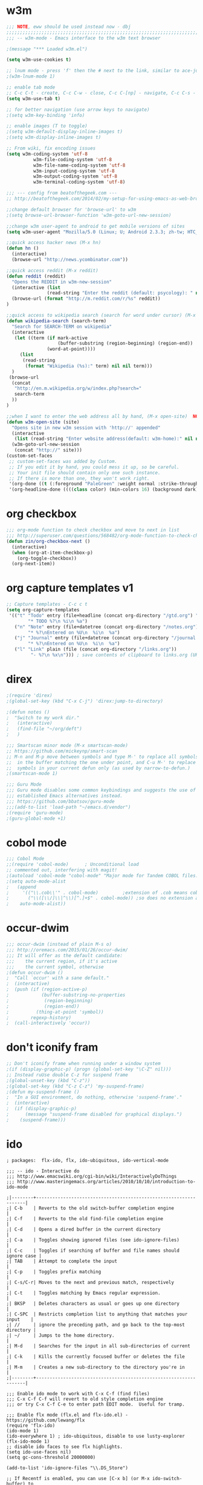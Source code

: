 * w3m
#+BEGIN_SRC emacs-lisp
;;; NOTE, eww should be used instead now - dbj
;;;;;;;;;;;;;;;;;;;;;;;;;;;;;;;;;;;;;;;;;;;;;;;;;;;;;;;;;;;;;;;;;;;;;;;;;;;;;;;
;;; -- w3m-mode - Emacs interface to the w3m text browser

;(message "*** Loaded w3m.el")

(setq w3m-use-cookies t)

;; lnum mode - press 'f' then the # next to the link, similar to ace-jump-mode - slow load
;(w3m-lnum-mode 1)

;; enable tab mode
;; C-c C-t - create, C-c C-w - close, C-c C-[np] - navigate, C-c C-s - navigate
(setq w3m-use-tab t)

;; for better navigation (use arrow keys to navigate)
;(setq w3m-key-binding 'info)

;; enable images (T to toggle)
;(setq w3m-default-display-inline-images t)
;(setq w3m-display-inline-images t)

;; From wiki, fix encoding issues
(setq w3m-coding-system 'utf-8
          w3m-file-coding-system 'utf-8
          w3m-file-name-coding-system 'utf-8
          w3m-input-coding-system 'utf-8
          w3m-output-coding-system 'utf-8
          w3m-terminal-coding-system 'utf-8)

;;; --- config from beatofthegeek.com ---
;; http://beatofthegeek.com/2014/02/my-setup-for-using-emacs-as-web-browser.html

;;change default browser for 'browse-url' to w3m
;(setq browse-url-browser-function 'w3m-goto-url-new-session)

;;change w3m user-agent to android to get mobile versions of sites
(setq w3m-user-agent "Mozilla/5.0 (Linux; U; Android 2.3.3; zh-tw; HTC_Pyramid Build/GRI40) AppleWebKit/533.1 (KHTML, like Gecko) Version/4.0 Mobile Safari/533.")

;;quick access hacker news (M-x hn)
(defun hn ()
  (interactive)
  (browse-url "http://news.ycombinator.com"))

;;quick access reddit (M-x reddit)
(defun reddit (reddit)
  "Opens the REDDIT in w3m-new-session"
  (interactive (list
               (read-string "Enter the reddit (default: psycology): " nil nil "psychology" nil)))
  (browse-url (format "http://m.reddit.com/r/%s" reddit))
)

;;quick access to wikipedia search (search for word under cursor) (M-x wikipedia)
(defun wikipedia-search (search-term)
  "Search for SEARCH-TERM on wikipedia"
  (interactive
   (let ((term (if mark-active
                   (buffer-substring (region-beginning) (region-end))
               (word-at-point))))
     (list
      (read-string
       (format "Wikipedia (%s):" term) nil nil term)))
  )
 (browse-url
  (concat
   "http://en.m.wikipedia.org/w/index.php?search="
   search-term
  ))
)

;;when I want to enter the web address all by hand, (M-x open-site)  NOTE: load w3m first
(defun w3m-open-site (site)
  "Opens site in new w3m session with 'http://' appended"
  (interactive
   (list (read-string "Enter website address(default: w3m-home):" nil nil w3m-home-page nil )))
  (w3m-goto-url-new-session
   (concat "http://" site)))
(custom-set-faces
 ;; custom-set-faces was added by Custom.
 ;; If you edit it by hand, you could mess it up, so be careful.
 ;; Your init file should contain only one such instance.
 ;; If there is more than one, they won't work right.
 '(org-done ((t (:foreground "PaleGreen" :weight normal :strike-through t))) t)
 '(org-headline-done ((((class color) (min-colors 16) (background dark)) (:foreground "LightSalmon" :strike-through t))) t))

#+END_SRC

* org checkbox
#+BEGIN_SRC emacs-lisp
;;; org-mode function to check checkbox and move to next in list
;;; http://superuser.com/questions/568482/org-mode-function-to-check-checkbox-and-move-to-next-in-list
(defun zin/org-checkbox-next ()
  (interactive)
  (when (org-at-item-checkbox-p)
    (org-toggle-checkbox))
  (org-next-item))
#+END_SRC
* org capture templates v1
#+BEGIN_SRC emacs-lisp
;; Capture templates - C-c c t
(setq org-capture-templates
 '(("t" "Todo" entry (file+headline (concat org-directory "/gtd.org") "Tasks")
        "* TODO %?\n %i\n %a")
   ("n" "Note" entry (file+datetree (concat org-directory "/notes.org") "Notes")
        "* %?\nEntered on %U\n  %i\n  %a")
   ("j" "Journal" entry (file+datetree (concat org-directory "/journal.org") "Journel")
        "* %?\nEntered on %U\n  %i\n  %a")
   ("l" "Link" plain (file (concat org-directory "/links.org"))
         "- %?\n %x\n"))) ; save contents of clipboard to links.org (URLs)
#+END_SRC

* direx
#+BEGIN_SRC emacs-lisp
;(require 'direx)
;(global-set-key (kbd "C-x C-j") 'direx:jump-to-directory)

;(defun notes ()
;  "Switch to my work dir."
;   (interactive)
;   (find-file "~/org/deft")
;   )

;;; Smartscan minor mode (M-x smartscan-mode)
;; https://github.com/mickeynp/smart-scan
;; M-n and M-p move between symbols and type M-' to replace all symbols
;;  in the buffer matching the one under point, and C-u M-' to replace
;;  symbols in your current defun only (as used by narrow-to-defun.)
;(smartscan-mode 1)

;;; Guru Mode
;;; Guru mode disables some common keybindings and suggests the use of the
;;; established Emacs alternatives instead.
;;; https://github.com/bbatsov/guru-mode
;;;(add-to-list 'load-path "~/emacs.d/vendor")
;(require 'guru-mode)
;(guru-global-mode +1)
#+END_SRC
* cobol mode
#+BEGIN_SRC emacs-lisp
;;; Cobol Mode
;;(require 'cobol-mode)      ; Unconditional load
;; commented out, interfering with magit!
;(autoload 'cobol-mode "cobol-mode" "Major mode for Tandem COBOL files." t nil)
;(setq auto-mode-alist
;   (append
;     '(("\\.cob\\'" . cobol-mode)         ;extension of .cob means cobol-mode
;       ("\\([\\/]\\|^\\)[^.]+$" . cobol-mode)) ;so does no extension at all.
;    auto-mode-alist))
#+END_SRC

* occur-dwim
#+BEGIN_SRC emacs-lisp
;;; occur-dwim (instead of plain M-s o)
;;; http://oremacs.com/2015/01/26/occur-dwim/
;;; It will offer as the default candidate:
;;;    the current region, if it's active
;;;    the current symbol, otherwise
;(defun occur-dwim ()
;  "Call `occur' with a sane default."
;  (interactive)
;  (push (if (region-active-p)
;            (buffer-substring-no-properties
;             (region-beginning)
;             (region-end))
;          (thing-at-point 'symbol))
;        regexp-history)
;  (call-interactively 'occur))
#+END_SRC
* don't iconify fram
#+BEGIN_SRC emacs-lisp
;; Don't iconify frame when running under a window system
;(if (display-graphic-p) (progn (global-set-key "\C-Z" nil)))
;; Instead ruUse double C-z for suspend frame
;(global-unset-key (kbd "C-z"))
;(global-set-key (kbd "C-z C-z") 'my-suspend-frame)
;(defun my-suspend-frame ()
;  "In a GUI environment, do nothing, otherwise 'suspend-frame'."
;  (interactive)
;  (if (display-graphic-p)
;      (message "suspend-frame disabled for graphical displays.")
;    (suspend-frame)))
#+END_SRC

* ido
#+BEGIN_SRC emacs=lisp
; packages:  flx-ido, flx, ido-ubiquitous, ido-vertical-mode

;;; -- ido - Interactive do
;;; http://www.emacswiki.org/cgi-bin/wiki/InteractivelyDoThings
;;; http://www.masteringemacs.org/articles/2010/10/10/introduction-to-ido-mode

;|--------+------------------------------------------------------------------|
;| C-b    | Reverts to the old switch-buffer completion engine               |
;| C-f    | Reverts to the old find-file completion engine                   |
;| C-d    | Opens a dired buffer in the current directory                    |
;| C-a    | Toggles showing ignored files (see ido-ignore-files)             |
;| C-c    | Toggles if searching of buffer and file names should ignore case |
;| TAB    | Attempt to complete the input                                    |
;| C-p    | Toggles prefix matching                                          |
;| C-s/C-r| Moves to the next and previous match, respectively               |
;| C-t    | Toggles matching by Emacs regular expression.                    |
;| BKSP   | Deletes characters as usual or goes up one directory             |
;| C-SPC  | Restricts completion list to anything that matches your input    |
;| //     | ignore the preceding path, and go back to the top-most directory |
;| ~/     | Jumps to the home directory.                                     |
;| M-d    | Searches for the input in all sub-directories of current         |
;| C-k    | Kills the currently focused buffer or deletes the file           |
;| M-m    | Creates a new sub-directory to the directory you're in           |
;|--------+------------------------------------------------------------------|

;;; Enable ido mode to work with C-x C-f (find files)
;;; C-x C-f C-f will revert to old style completion engine
;;; or try C-x C-f C-e to enter path EDIT mode.  Useful for tramp.

;;; Enable flx mode (flx.el and flx-ido.el) - https://github.com/lewang/flx
(require 'flx-ido)
(ido-mode 1)
(ido-everywhere 1) ; ido-ubiquitous, disable to use lusty-explorer
(flx-ido-mode 1)
;; disable ido faces to see flx highlights.
(setq ido-use-faces nil)
(setq gc-cons-threshold 20000000)

(add-to-list 'ido-ignore-files "\\.DS_Store")

;; If Recentf is enabled, you can use [C-x b] (or M-x ido-switch-buffer) to
;; visit recently closed files by enabling virtual buffers
(setq ido-use-virtual-buffers t)

;; Create new buffer if nothing found (always, prompt, never)
(setq ido-create-new-buffer 'always)
(setq confirm-nonexistent-file-or-buffer nil)

;;; Disable the merging (the "looking in other directories" in ido vulgo)
;;; But can also undo the merge with C-z in ido
(setq ido-auto-merge-work-directories-length -1)  ;; breaks searching in dirs

;;; when using ido, the confirmation is rather annoying...
;;; but, when this is active ido does a double confirmation
;;; ignoring the first y and requiring a second y, disabling!
;;;
;;; testing it again 3/2/14
(setq confirm-nonexistent-file-or-buffer nil)

(setq ido-file-extensions-order '(".org" ".txt" ".py" ".pp" ".md"
                                  ".xml" ".el" ".ini" ".cfg" ".cnf"))

;; Disable ido's directory cache, acts up over flaky network links
(setq ido-save-directory-list-file nil)

(setq
  ;ido-save-directory-list-file "~/.emacs.d/cache/ido.last"
  ido-save-directory-list-file nil
  ido-ignore-buffers ;; ignore these guys
  '("\\` " "^\*Mess" "^\*Back" ".*Completion" "^\*Ido" "^\*trace"
    "^\*compilation" "^\*GTAGS" "^session\.*" "^\*")
  ;ido-work-directory-list '("~/" "~/Desktop" "~/Documents" "~src")
  ido-case-fold  t                 ; be case-insensitive
  ido-enable-last-directory-history t ; remember last used dirs
  ;ido-enable-last-directory-history nil ;forget latest selected dir name
  ido-max-work-directory-list 30   ; should be enough
  ido-max-work-file-list      50   ; remember many
  ido-use-filename-at-point nil    ; don't use filename at point (annoying)
  ido-use-url-at-point nil         ; don't use url at point (annoying)
  ;ido-enable-flex-matching nil     ; don't try to be too smart (fuzzy matching)
  ido-enable-flex-matching t       ; enable fuzzy matching
  ido-max-prospects 8              ; don't spam my minibuffer
  ido-confirm-unique-completion t  ; wait for RET, even with unique completion
)
#+END_SRC

* recentf-ido
#+BEGIN_SRC emacs-lisp
;;;;;;;;;;;;;;;;;;;;;;;;;;;;;;;;;;;;;;;;;;;;;;;;;;;;;;;;;;;;;;;;;;;;;;;;;;;;;;;
;;; -- recentf - a minor mode that builds a list of recently opened files
;;; http://www.masteringemacs.org/articles/2011/01/27/find-files-faster-recent-files-package/
(autoload 'recentf "recentf" "List recent files" t)
(setq
  recentf-save-file "~/.emacs.d/cache/recentf"
  recentf-max-saved-items 200      ;; max save file cache
  recentf-max-menu-items 15)      ;; max 15 in menu
(recentf-mode t)                  ;; turn it on
;(global-set-key "\C-x\ \C-r" 'recentf-open-files)
;(global-set-key "\C-x\ \C-r" 'helm-recentf)

;;; If using Lusty, remove this to limit ido-mode usage
;;; strips path, only shows filename
(defun recentf-ido-find-file ()
  "Find a recent file using Ido,"
 (interactive)
  (let* ((file-assoc-list
     (mapcar (lambda (x)
       (cons (file-name-nondirectory x)
             x))
         recentf-list))
    (filename-list
     (remove-duplicates (mapcar #'car file-assoc-list)
                :test #'string=))
    (filename (ido-completing-read "Choose recent file: "
           filename-list
           nil
           t)))
    (when filename
      (find-file (cdr (assoc filename
                file-assoc-list))))))
;;; get rid of `find-file-read-only' and replace it with something more useful.
(global-set-key "\C-x\ \C-r" 'recentf-ido-find-file)

;;; http://emacs.stackexchange.com/questions/3063/recently-opened-files-in-ido-mode
;;; shows full path
;(defun ido-recentf-open ()
;  "Use `ido-completing-read' to find a recent file."
;  (interactive)
;  (if (find-file (ido-completing-read "Find recent file: " recentf-list))
;      (message "Opening file...")
;    (message "Aborting")))
;; bind to C-x C-r
;(global-set-key (kbd "C-x C-r") 'ido-recentf-open)

(defun ido-choose-from-recentf ()
  "Use ido to select a recently visited file from the `recentf-list'"
  (interactive)
  (find-file (ido-completing-read "Open file: " recentf-list nil t)))

;; bind it to "C-c f"
(global-set-key (kbd "C-c f") 'ido-choose-from-recentf)
#+END_SRC

* smex
#+BEGIN_SRC emacs-lisp
;;;;;;;;;;;;;;;;;;;;;;;;;;;;;;;;;;;;;;;;;;;;;;;;;;;;;;;;;;;;;
;;; -- smex - a M-x enhancement for Emacs based on ido.
;;; https://github.com/nonsequitur/smex/

(require 'smex nil 'noerror)
;; (smex-initialize)

(global-set-key (kbd "M-x") 'smex)
(global-set-key (kbd "M-X") 'smex-major-mode-commands)
;; This is your old M-x.
(global-set-key (kbd "C-c C-c M-x") 'execute-extended-command
#+END_SRC

* zippy the pinhead
#+BEGIN_SRC emacs-lisp
;;; Zippy the pinhead yow
;;; http://ergoemacs.org/emacs/emacs_zippy.html
;;; Now, in emacs, call yow, and a zippism will show. To insert (C-u M-x yow)
(defvar yow-file)
(setq yow-file "~/.emacs.d/elisp/yow_file_zippy_pinhead_quotes.txt.gz" )
#+END_SRC

* system specific
#+BEGIN_SRC emacs-lisp
;;; http://stackoverflow.com/questions/9248996/how-to-toggle-fullscreen-with-emacs-as-default
;(defun switch-fullscreen nil
;  (interactive)
;  (let* ((modes '(nil fullboth fullwidth fullheight))
;         (cm (cdr (assoc 'fullscreen (frame-parameters) ) ) )
;         (next (cadr (member cm modes) ) ) )
;    (modify-frame-parameters
;     (selected-frame)
;     (list (cons 'fullscreen next)))))
;(global-set-key (kbd "C-M-<return>") 'switch-fullscreen)

;;; Non-native fullscreen for OSX on emacs 24.4
;;; http://crypt.codemancers.com/posts/2013-07-05-non-native-fullscreen-for-osx-on-emacs-24-dot-3/
;(setq ns-use-native-fullscreen nil)
;(global-set-key (kbd "C-M-<return>") 'toggle-frame-fullscreen)

;;; Mac specific from https://github.com/rawsyntax/emacs.d/blob/master/Blondie.local.el
;(setq browse-url-browser-function 'browse-url-default-macosx-browser)
;;(setq browse-url-browser-function 'browse-url-default-windows-browser)
;(setq locate-make-command-line (lambda (s) `("mdfind" "-name" ,s)))
#+END_SRC

* removed from init.el but may want again some day - 2017
#+BEGIN_SRC emacs-lisp
;; Comments are too dark:
;; Molokai is: #465457 , Candidates:
;; #586568 #6B7679 #7E8789 #90989A
;(set-face-foreground 'font-lock-comment-face "#6B7679")
;(set-face-foreground 'font-lock-comment-delimiter-face "#6B7679")

;; don't let the cursor go into minibuffer prompt
;(setq minibuffer-prompt-properties (quote (read-only t point-entered minibuffer-avoid-prompt face minibuffer-prompt)))

;;; http://makble.com/how-to-switching-buffer-effectively-in-emacs
;(defalias 'go 'switch-to-buffer)
;(defalias 'go 'helm-mini)

;; Increase / Decrease emacs font size with Meta-Scroll wheel
;; Can do via keyboard with C-x C-+ / C-x C--. Then successive C-+ / C--


;;;;;;;;;;;;;;;;;;;;;;;;;;;;;;;;;;;;;;;;;;;;;;;;;;;;;;;;;;;;;;;;;;;;;;;;;;;;;;;
;;; -- cisco router mode
(autoload 'cisco-router-mode "cisco-router-mode" "edit cisco .cfg files" t)

;;;;;;;;;;;;;;;;;;;;;;;;;;;;;;;;;;;;;;;;;;;;;;;;;;;;;;;;;;;;;;;;;;;;;;;;;;;;;;;
;;; -- ediff
;;; 1. ignore space, 2. split side by side, 3. prevent popup):
; ??? - had custom-set-variables in it - ???


;;;;;;;;;;;;;;;;;;;;;;;;;;;;;;;;;;;;;;;;;;;;;;;;;;;;;;;;;;;;;;;;;;;;;;;;;;;;;;;
;;; -- helm - an incremental completion and selection narrowing framework
;;; https://github.com/emacs-helm/helm
;;; http://tuhdo.github.io/helm-intro.html

(require 'helm)
(require 'helm-config)

;;; Allow TAB to run command instead of selecting action
;;(define-key helm-map (kbd "<tab>") 'helm-execute-persistent-action) ; rebind tab to run persistent action
;;(define-key helm-map (kbd "C-i") 'helm-execute-persistent-action) ; make TAB works in terminal
;;(define-key helm-map (kbd "C-z")  'helm-select-action) ; list actions using C-z

;;(when (executable-find "curl")
;;  (setq helm-google-suggest-use-curl-p t))

(setq helm-split-window-in-side-p           t  ;open helm buffer inside current window
      helm-ff-file-name-history-use-recentf t)

;; SMEX replacement
(global-set-key (kbd "M-x") 'helm-M-x)
(setq helm-M-x-fuzzy-match t) ;; optional fuzzy matching for helm-M-x
(global-set-key (kbd "M-y") 'helm-show-kill-ring)

;; activate helm mini (replaces switch-to-buffer)
(global-set-key (kbd "C-x b") 'helm-mini)

;; To enable fuzzy matching, add the following settings:
(setq helm-buffers-fuzzy-matching t
      helm-recentf-fuzzy-match    t)

;; Override helm-command-find-files
(global-set-key (kbd "C-x C-f") 'helm-find-files)

;; jump to any man entry using Helm interface (C-x c m)
(add-to-list 'helm-sources-using-default-as-input 'helm-source-man-pages)

;; Bind helm-occur
(global-set-key (kbd "C-c h o") 'helm-occur)

(helm-mode 1)


;;;;;;;;;;;;;;;;;;;;;;;;;;;;;;;;;;;;;;;;;;;;;;;;;;;;;;;;;;;;;;;;;;;;;;;;;;;;;;;
;;; -- ldap-mode - colorization for editing ldifs, etc.
;(autoload 'ldap-mode "ldap-mode" nil t)
(require 'ldap-mode)


;;;;;;;;;;;;;;;;;;;;;;;;;;;;;;;;;;;;;;;;;;;;;;;;;;;;;;;;;;;;;;;;;;;;;;;;;;;;;;;
;;; -- moccur - lists all matching lines of multiple buffers -- slow load
;;; color and edit moccur
;;; http://emacswiki.org/emacs/OccurMode
(require 'color-moccur)


;;;;;;;;;;;;;;;;;;;;;;;;;;;;;;;;;;;;;;;;;;;;;;;;;;;;;;;;;;;;;;;;;;;;;;;;;;;;;;;
;;; -- CPerl mode
;;;

;; Use cperl-mode instead of the default perl-mode
(defalias 'perl-mode 'cperl-mode)

(setq cperl-electric-keywords t) ;; expands for keywords such as foreach, etc
(setq cperl-hairy t) ;; Turns on most of the CPerlMode options

;;; use C-h f for perldoc in cperl mode
(add-hook 'cperl-mode-hook
          (lambda ()
            (local-set-key (kbd "C-h f") 'cperl-perldoc)))

;; http://stackoverflow.com/questions/12408031/emacs-perl-mode-send-script-buffer-to-perl-interpreter
(defun perl-on-buffer ()
  (interactive)
  (shell-command-on-region (point-min) (point-max) "perl" "*Perl Output*")
  (display-buffer "*Perl Output*"))

(eval-after-load 'cperl-mode
  '(define-key cperl-mode-map (kbd "<f5>") 'perl-on-buffer))


;;;;;;;;;;;;;;;;;;;;;;;;;;;;;;;;;;;;;;;;;;;;;;;;;;;;;;;;;;;;;;;;;;;;;;;;;;;;;;;
;;; -- powerline
;;; Emacs version of the Vim powerline status-bar
;;; https://github.com/milkypostman/powerline
;(require 'powerline)
;; Built-in Themes
;(powerline-default-theme)
;;(powerline-center-theme)
;;(powerline-vim-theme)
;;(powerline-nano-theme)


;;;;;;;;;;;;;;;;;;;;;;;;;;;;;;;;;;;;;;;;;;;;;;;;;;;;;;;;;;;;;;;;;;;;;;;;;;;;;;;
;;; -- sos - Search StackOverflow - https://github.com/omouse/emacs-sos
(autoload 'sos "sos" "Search Stack Overflow" t)


;;;;;;;;;;;;;;;;;;;;;;;;;;;;;;;;;;;;;;;;;;;;;;;;;;;;;;;;;;;;;;;;;;;;;;;;;;;;;;;
;;; -- sql
;;; sql-mysql configuration
;;; Problem is mysql isn't on Mac's path

;(add-to-list 'exec-path "/Applications/XAMPP/xamppfiles/bin")
;(defalias 'sql-get-login 'ignore) ; don't prompt for login info
;;; -or-
;;(setq sql-mysql-program "/Applications/XAMPP/xamppfiles/bin/mysql")
;(setq sql-user "admin")
;;(setq sql-password "")
;(setq sql-server "localhost")
;;(setq sql-database "test")
;;(setq sql-mysql-options "optional command line options")

;;; hilight mysql keywords
;(add-hook 'sql-mode-hook 'sql-highlight-mysql-keywords)
(add-hook 'sql-mode-hook
          (lambda ()
            (sql-highlight-mysql-keywords)))


;;; hilight postgres keywords
;(add-hook 'sql-mode-hook 'sql-highlight-postgres-keywords)

;; Make mysql not buffer sending stuff to the emacs-subprocess-pipes
;; -n unbuffered -B batch(tab separated) -f force(go on after error)
;; -i ignore spaces -q no caching -t table format
(setq-default sql-mysql-options (quote ("-n" "-B" "-f" "-i" "-q" "-t")))


;;;;;;;;;;;;;;;;;;;;;;;;;;;;;;;;;;;;;;;;;;;;;;;;;;;;;;;;;;;;;;;;;;;;;;;;;;;;;;;
;;; --sublime2 - Emacs additions to mimic sublime text 2 functionality
;(load "~/.emacs.d/sublime2")


;;;;;;;;;;;;;;;;;;;;;;;;;;;;;;;;;;;;;;;;;;;;;;;;;;;;;;;;;;;;;;;;;;;;;;;;;;;;;;;
;;; -- subversion  (call with M-x svn-status) -- slow load
;;; psvn
;(require 'psvn)
;(autoload 'svn-status "psvn.el" "SVN interface" t) ;; doesn't show indicator


;;;;;;;;;;;;;;;;;;;;;;;;;;;;;;;;;;;;;;;;;;;;;;;;;;;;;;;;;;;;;;;;;;;;;;;;;;;;;;;
;;; Testing area
;;;;;;;;;;;;;;;;;;;;;;;;;;;;;;;;;;;;;;;;;;;;;;;;;;;;;;;;;;;;;;;;;;;;;;;;;;;;;;;
;;; Prefer eww for browing links
;(setq browse-url-browser-function 'eww-browse-url)

;;; Dockerfile mode
;; https://github.com/spotify/dockerfile-mode
;;You can specify the image name in the file itself by adding a line like this at the top of your Dockerfile.
;;  ## -*- docker-image-name: "your-image-name-here" -*-
;;If you don't, you'll be prompted for an image name each time you build.

;;(add-to-list 'load-path "/your/path/to/dockerfile-mode/")
(require 'dockerfile-mode)
(add-to-list 'auto-mode-alist '("Dockerfile\\'" . dockerfile-mode))


;;; tramp dired sudo mode
;;; http://oremacs.com/2015/02/15/sudo-stuffs/
(defun sudired ()
  (interactive)
  (require 'tramp)
  (let ((dir (expand-file-name default-directory)))
    (if (string-match "^/sudo:" dir)
        (user-error "Already in sudo")
      (dired (concat "/sudo::" dir)))))
(define-key dired-mode-map "!" 'sudired)


;;; Do Ediff as I Mean
;;; http://kaushalmodi.github.io/2015/03/09/do-ediff-as-i-mean/
(defun modi/ediff-dwim ()
        "Do ediff as I mean.

If a region is active when this command is called, call `ediff-regions-wordwise'.

Else if the current frame has 2 windows,
- Do `ediff-files' if the buffers are associated to files and the buffers
  have not been modified.
- Do `ediff-buffers' otherwise.

Otherwise call `ediff-buffers' interactively."
        (interactive)
        (if (region-active-p)
            (call-interactively 'ediff-regions-wordwise)
          (if (= 2 (safe-length (window-list)))
              (let (bufa bufb filea fileb)
                (setq bufa  (get-buffer (buffer-name)))
                (setq filea (buffer-file-name bufa))
                (save-excursion
                  (other-window 1)
                  (setq bufb (get-buffer (buffer-name))))
                (setq fileb (buffer-file-name bufb))
                (if (or
                     ;; if either of the buffers is not associated to a file
                     (null filea) (null fileb)
                     ;; if either of the buffers is modified
                     (buffer-modified-p bufa) (buffer-modified-p bufb))
                    (progn
                      (message "Running (ediff-buffers \"%s\" \"%s\") .." bufa bufb)
                      (ediff-buffers bufa bufb))
                  (progn
                    (message "Running (ediff-files \"%s\" \"%s\") .." filea fileb)
                    (ediff-files filea fileb))))
            (call-interactively 'ediff-buffers))))


;;; -------------------
;;; --- twittering mode
;;; http://www.emacswiki.org/emacs/TwitteringMode
(require 'twittering-mode)

;; (Optional) To avoid having to authorize twittering-mode everytime you run it, add this to your `.emacs`:
;; This requires GnuPG. And also, either EasyPG (included as part of emacs v. 23) or alpaca.el (0.13) is necessary.
(setq twittering-use-master-password t)

;; (Optional) You may need to point twittering-mode to your system’s CA certificate bundle. On CentOS 6 I added this to my `.emacs`:
;(setq twittering-cert-file "/etc/ssl/certs/ca-bundle.crt")

;;; http://stackoverflow.com/questions/5710334/how-can-i-get-mouse-selection-to-work-in-emacs-and-iterm2-on-mac
;; Enable mouse support
(unless window-system
  (require 'mouse)
  (xterm-mouse-mode t)
  (global-set-key [mouse-4] '(lambda ()
                              (interactive)
                              (scroll-down 1)))
  (global-set-key [mouse-5] '(lambda ()
                              (interactive)
                              (scroll-up 1)))
  (defun track-mouse (e))
  (setq mouse-sel-mode t)
)


;;;;;;;;;;;;;;;;;;;;;;;;;;;;;;;;;;;;;;;;;;;;;;;;;;;;;;;;;;;;;;;;;;;;;;;;;;;;;;
;;; -- ido - Interactive do
;;; http://www.emacswiki.org/cgi-bin/wiki/InteractivelyDoThings
;;; http://www.masteringemacs.org/articles/2010/10/10/introduction-to-ido-mode

;|--------+------------------------------------------------------------------|
;| C-b    | Reverts to the old switch-buffer completion engine               |
;| C-f    | Reverts to the old find-file completion engine                   |
;| C-d    | Opens a dired buffer in the current directory                    |
;| C-a    | Toggles showing ignored files (see ido-ignore-files)             |
;| C-c    | Toggles if searching of buffer and file names should ignore case |
;| TAB    | Attempt to complete the input                                    |
;| C-p    | Toggles prefix matching                                          |
;| C-s/C-r| Moves to the next and previous match, respectively               |
;| C-t    | Toggles matching by Emacs regular expression.                    |
;| BKSP   | Deletes characters as usual or goes up one directory             |
;| C-SPC  | Restricts completion list to anything that matches your input    |
;| //     | ignore the preceding path, and go back to the top-most directory |
;| ~/     | Jumps to the home directory.                                     |
;| M-d    | Searches for the input in all sub-directories of current         |
;| C-k    | Kills the currently focused buffer or deletes the file           |
;| M-m    | Creates a new sub-directory to the directory you're in           |
;|--------+------------------------------------------------------------------|
; require packages: flx-ido, ido-ubiquitous, ido-vertical-mode

;;; Enable ido mode to work with C-x C-f (find files)
;;; C-x C-f C-f will revert to old style completion engine
;;; or try C-x C-f C-e to enter path EDIT mode.  Useful for tramp.

;;; Enable flx mode (flx.el and flx-ido.el) - https://github.com/lewang/flx
(require 'flx-ido)
(ido-mode 1)
(ido-everywhere 1) ; ido-ubiquitous, disable to use lusty-explorer
(flx-ido-mode 1)
;; disable ido faces to see flx highlights.
(setq ido-use-faces nil)
(setq gc-cons-threshold 20000000)

(add-to-list 'ido-ignore-files "\\.DS_Store")

;; If Recentf is enabled, you can use [C-x b] (or M-x ido-switch-buffer) to
;; visit recently closed files by enabling virtual buffers
(setq ido-use-virtual-buffers t)

;; Create new buffer if nothing found (always, prompt, never)
(setq ido-create-new-buffer 'always)
(setq confirm-nonexistent-file-or-buffer nil)

;;; Disable the merging (the "looking in other directories" in ido vulgo)
;;; But can also undo the merge with C-z in ido
(setq ido-auto-merge-work-directories-length -1)  ;; breaks searching in dirs

;;; when using ido, the confirmation is rather annoying...
;;; but, when this is active ido does a double confirmation
;;; ignoring the first y and requiring a second y, disabling!
;;;
;;; testing it again 3/2/14
(setq confirm-nonexistent-file-or-buffer nil)

(setq ido-file-extensions-order '(".org" ".txt" ".py" ".pp" ".md"
                                  ".xml" ".el" ".ini" ".cfg" ".cnf"))

;; Disable ido's directory cache, acts up over flaky network links
(setq ido-save-directory-list-file nil)

(setq
  ;ido-save-directory-list-file "~/.emacs.d/cache/ido.last"
  ido-save-directory-list-file nil
  ido-ignore-buffers ;; ignore these guys
  '("\\` " "^\*Mess" "^\*Back" ".*Completion" "^\*Ido" "^\*trace"
    "^\*compilation" "^\*GTAGS" "^session\.*" "^\*")
  ;ido-work-directory-list '("~/" "~/Desktop" "~/Documents" "~src")
  ido-case-fold  t                 ; be case-insensitive
  ido-enable-last-directory-history t ; remember last used dirs
  ;ido-enable-last-directory-history nil ;forget latest selected dir name
  ido-max-work-directory-list 30   ; should be enough
  ido-max-work-file-list      50   ; remember many
  ido-use-filename-at-point nil    ; don't use filename at point (annoying)
  ido-use-url-at-point nil         ; don't use url at point (annoying)
  ;ido-enable-flex-matching nil     ; don't try to be too smart (fuzzy matching)
  ido-enable-flex-matching t       ; enable fuzzy matching
  ido-max-prospects 8              ; don't spam my minibuffer
  ido-confirm-unique-completion t  ; wait for RET, even with unique completion
)


;;;;;;;;;;;;;;;;;;;;;;;;;;;;;;;;;;;;;;;;;;;;;;;;;;;;;;;;;;;;;;;;;;;;;;;;;;;;;;;
;;; -- ispell - interactive spell
;;; Set ispell checks to use aspell
;;; on mac:  `brew install aspell --lang=en` (instead of ispell)
(eval-after-load "ispell"
  '(progn
     (setq ispell-program-name "aspell")
     (setq ispell-list-command "list")
     ;; sug-mode=fast is more accurate, slower then ultra
     (setq ispell-extra-args '("--sug-mode=fast"))))


;;;;;;;;;;;;;;;;;;;;;;;;;;;;;;;;;;;;;;;;;;;;;;;;;;;;;;;;;;;;;;;;;;;;;;;;;;;;;;;
;;; -- recentf - a minor mode that builds a list of recently opened files
;;; http://www.masteringemacs.org/articles/2011/01/27/find-files-faster-recent-files-package/
(autoload 'recentf "recentf" "List recent files" t)
(setq
  recentf-save-file "~/.emacs.d/cache/recentf"
  recentf-max-saved-items 200      ;; max save file cache
  recentf-max-menu-items 15)      ;; max 15 in menu
(recentf-mode t)                  ;; turn it on
;(global-set-key "\C-x\ \C-r" 'recentf-open-files)
;(global-set-key "\C-x\ \C-r" 'helm-recentf)

;;; If using Lusty, remove this to limit ido-mode usage
;;; strips path, only shows filename
(defun recentf-ido-find-file ()
  "Find a recent file using Ido,"
 (interactive)
  (let* ((file-assoc-list
     (mapcar (lambda (x)
       (cons (file-name-nondirectory x)
             x))
         recentf-list))
    (filename-list
     (remove-duplicates (mapcar #'car file-assoc-list)
                :test #'string=))
    (filename (ido-completing-read "Choose recent file: "
           filename-list
           nil
           t)))
    (when filename
      (find-file (cdr (assoc filename
                file-assoc-list))))))
;;; get rid of `find-file-read-only' and replace it with something more useful.
(global-set-key "\C-x\ \C-r" 'recentf-ido-find-file)

;;; http://emacs.stackexchange.com/questions/3063/recently-opened-files-in-ido-mode
;;; shows full path
;(defun ido-recentf-open ()
;  "Use `ido-completing-read' to find a recent file."
;  (interactive)
;  (if (find-file (ido-completing-read "Find recent file: " recentf-list))
;      (message "Opening file...")
;    (message "Aborting")))
;; bind to C-x C-r
;(global-set-key (kbd "C-x C-r") 'ido-recentf-open)

(defun ido-choose-from-recentf ()
  "Use ido to select a recently visited file from the `recentf-list'"
  (interactive)
  (find-file (ido-completing-read "Open file: " recentf-list nil t)))

;; bind it to "C-c f"
(global-set-key (kbd "C-c f") 'ido-choose-from-recentf)


;;;;;;;;;;;;;;;;;;;;;;;;;;;;;;;;;;;;;;;;;;;;;;;;;;;;;;;;;;;;;;;;;;;;;;;;;;;;;;;
;;; -- Uniquify
;;; If you use ido-mode, you may also want to check out uniquify, which allows
;;; for buffer names that are easier to distinguish in the ido-mode echo area
;;; Fixed buffer unique names, stop adding <1>, <2> to buffers
;;; http://stackoverflow.com/questions/5607794/emacs-switching-between-buffers-with-the-same-name-but-in-different-directories
;(require 'uniquify)
(autoload 'uniquify "uniquify" "unique buffers" t)
(setq uniquify-buffer-name-style 'post-forward)
;(setq uniquify-buffer-name-style 'forward)
(setq uniquify-strip-common-suffix t)


;;; for org-mode
;;;;;;;;;;;;;;;;;;;;;;;;;;;;;;;;;;;;;;;;;;;;;;;;;;;;;;;;;;;;;;;;;;;;;;;;;;;;;;;;
;; Agenda

;; Agenda window setup
;; Possible values for this option are:
;;  current-window  -Show agenda in the current window, keeping other windows.
;;  other-frame     -Use `switch-to-buffer-other-frame' to display agenda.
;;  other-window    -Use `switch-to-buffer-other-window' to display agenda.
;;  reorganize-frame-Show only 2 windows, the current window and the agenda.
;; See also the variable `org-agenda-restore-windows-after-quit'."
;(setq org-agenda-window-setup 'other-frame) ;; open agenda in new frame
(setq org-agenda-window-setup 'current-window) ;; don't kill my window setup

(setq calendar-week-start-day 1)
(setq case-fold-search t)
(setq current-language-environment "Latin-1")
(setq default-input-method "latin-1-prefix")
(setq make-backup-files nil)
(setq normal-erase-is-backspace t)
(setq org-agenda-ndays 7)
(setq org-agenda-repeating-timestamp-show-all nil)
(setq org-agenda-restore-windows-after-quit t)
(setq org-agenda-show-all-dates t)
(setq org-agenda-skip-deadline-if-done t)
(setq org-agenda-skip-scheduled-if-done t)
(setq org-agenda-sorting-strategy (quote ((agenda time-up priority-down tag-up) (todo tag-up))))
(setq org-agenda-start-on-weekday nil)
(setq org-agenda-todo-ignore-deadlines t)
(setq org-agenda-todo-ignore-scheduled t)
(setq org-agenda-todo-ignore-with-date t)
(setq org-agenda-window-setup (quote other-window))
(setq org-deadline-warning-days 7)
(setq org-export-html-style "<link rel=\"stylesheet\" type=\"text/css\" href=\"mystyles.css\">")
(setq org-fast-tag-selection-single-key nil)
(setq org-log-done (quote (done)))
(setq org-refile-targets (quote (("gtd.org" :maxlevel . 1) ("someday.org" :level . 2))))
(setq org-reverse-note-order nil)
(setq org-tags-column -78)
(setq org-tags-match-list-sublevels nil)
(setq org-time-stamp-rounding-minutes (quote (1 15)))
(setq org-use-fast-todo-selection t)
(setq org-use-tag-inheritance nil)
(setq org-log-done nil)
(setq org-agenda-include-diary nil)
(setq org-timeline-show-empty-dates t)
(setq org-insert-mode-line-in-empty-file t)

;; 2006-05-26  - added following line
;(require 'org-install)


;;;;;;;;;;;;;;;;;;;;;;;;;;;;;;;;;;;;;;;;;;;;;;;;;;;;;;;;;;;;;;;;;;;;;;;;;;;;;;;;
;;; Other
(setq org-agenda-exporter-settings
      '((ps-number-of-columns 1)
        (ps-landscape-mode t)
        (htmlize-output-type 'css)))

(defun gtd ()
    (interactive)
    (find-file "~/org/gtd/gtd.org")
)
(global-set-key (kbd "C-c g") 'gtd)


(add-hook 'org-agenda-mode-hook 'hl-line-mode)

; org mode start - added 20 Feb 2006
;; The following lines are always needed. Choose your own keys.

;(global-font-lock-mode t)

;(global-set-key "\C-x\C-r" 'prefix-region)
(global-set-key "\C-x\C-l" 'goto-line)
(global-set-key "\C-x\C-y" 'copy-region-as-kill)
#+END_SRC
* org.conf.el - 20180414
#+BEGIN_SRC emacs-lisp
;;;;;;;;;;;;;;;;;;;;;;;;;;;;;;;;;;;;;;;;;;;;;;;;;;;;;;;;;;;;;;;;;;;;;;;;;;;;;;;;
;;; -- org-mode - for keeping notes, maintaining TODO lists, doing project
;;; planning, and authoring with a fast and effective plain-text system
;;; Moved to init-org-mode.el for ease of customization
;;; NOTES:
;;; To include org files in other org files:
;;; #+setupfile: /path/to/config.org
;;; Info:
;;;   Call up the info with C-h i.
;;;   Then call g (Info-goto-node).
;;;   Enter (org) at the prompt.

;(message "*** Loaded org-mode-init.el")
(require 'org)
(require 'org-contacts) ;takes 0.59s To load
(require 'ox-confluence)

;; Add markdown and odt export
;;http://stackoverflow.com/questions/22988092/emacs-org-mode-export-markdown
;; odt errors in messages, no styles?
(eval-after-load "org"
  '(require 'ox-md nil t))
;(eval-after-load "org"
;  '(require 'ox-odt nil t))

;; Bind C-h o to org-info
;(with-eval-after-load "org"
 (define-key global-map (kbd "C-h o") 'org-info)
;)

; The following lines are always needed.  Choose your own keys.
(add-to-list 'auto-mode-alist '("\\.org\\'" . org-mode))
(global-set-key "\C-cl" 'org-store-link)
(global-set-key "\C-ca" 'org-agenda)
(global-set-key "\C-cb" 'org-iswitchb)
(global-set-key "\C-cc" 'org-capture)

; add opml export - didn't work, test it
; https://github.com/edavis/org-opml
;(load-library "ox-opml")

;; Set to the location of your Org files on your local system
(setq org-directory "~/org")

;; Open all txt files in org-mode
(add-to-list 'auto-mode-alist '("\\.txt$" . org-mode))

;; Use ido for prompt completions
;(setq org-completion-use-ido t)

;; Including all org files from a directory into the agenda.
;;   Or manage by hand, visit file and type:  C-c [ to add, C-c ] to remove.
;(setq org-agenda-files (file-expand-wildcards "~/org/*.org"))


;;;;;;;;;;;;;;;;;;;;;;;;;;;;;;;;;;;;;;;;;;;;;;;;;;;;;;;;;;;;;;;;;;;;;;;;;;;;;;;;
;; Agenda

;; Agenda window setup
;; Possible values for this option are:
;;  current-window  -Show agenda in the current window, keeping other windows.
;;  other-frame     -Use `switch-to-buffer-other-frame' to display agenda.
;;  other-window    -Use `switch-to-buffer-other-window' to display agenda.
;;  reorganize-frame-Show only 2 windows, the current window and the agenda.
;; See also the variable `org-agenda-restore-windows-after-quit'."
;(setq org-agenda-window-setup 'other-frame) ;; open agenda in new frame
(setq org-agenda-window-setup 'current-window) ;; don't kill my window setup

;; Include emacs diary, not needed if using org-anniversary
;(setq org-agenda-include-diary t)

;; Custom agenda commands
;; http://members.optusnet.com.au/~charles57/GTD/mydotemacs.txt
(setq org-agenda-custom-commands
'(
("P" "Projects"
              ((tags "PROJECT")))

("H" "Office and Home Lists"
     ((agenda)
          (tags-todo "OFFICE")
          (tags-todo "HOME")
          (tags-todo "COMPUTER")
          (tags-todo "DVD")
          (tags-todo "READING")))

("D" "Daily Action List"
     ((agenda "" ((org-agenda-ndays 1)
                     (org-agenda-sorting-strategy
                        (quote ((agenda time-up priority-down tag-up))))
                     (org-deadline-warning-days 0)
                     ))))))


;;;;;;;;;;;;;;;;;;;;;;;;;;;;;;;;;;;;;;;;;;;;;;;;;;;;;;;;;;;;;;;;;;;;;;;;;;;;;;;;
;;; Capture

;; Setup default target for notes and a global hotkey for new ones
;; NOTE:  Need org-mode version 6.3.6 or later for this to work
;; http://stackoverflow.com/questions/3622603/org-mode-setup-problem-when-trying-to-use-capture
(setq org-default-notes-file (expand-file-name "~/org/notes.org"))

;; Capture templates - C-c c t
;(setq org-capture-templates
; '(("t" "Todo" entry (file+headline (concat org-directory "/gtd.org") "Tasks")
;        "* TODO %?\n %i\n %a")
;   ("n" "Note" entry (file+datetree (concat org-directory "/notes.org") "Notes")
;        "* %?\nEntered on %U\n  %i\n  %a")
;   ("j" "Journal" entry (file+datetree (concat org-directory "/journal.org") "Journel")
;        "* %?\nEntered on %U\n  %i\n  %a")
;   ("l" "Link" plain (file (concat org-directory "/links.org"))
;         "- %?\n %x\n"))) ; save contents of clipboard to links.org (URLs)

;; Based on Sacha Chua's org-capture-tempaltes
;; http://pages.sachachua.com/.emacs.d/Sacha.html
(defvar dbj/org-basic-task-template "* TODO %^{Task}
SCHEDULED: %^t
:PROPERTIES:
:Effort: %^{effort|1:00|0:05|0:15|0:30|2:00|4:00}
:END:
Captured %<%Y-%m-%d %H:%M>
%?
" "Basic task data")

(defvar dbj/org-basic-someday-template "* %^{Task}
:PROPERTIES:
:Effort: %^{effort|1:00|0:05|0:15|0:30|2:00|4:00}
:END:
Captured %<%Y-%m-%d %H:%M>
%?

%i
" "Basic task data")

(setq org-capture-templates
      `(("t" "Tasks" entry
         (file+headline "~/org/gtd/newgtd.org" "Tasks")
         ,dbj/org-basic-task-template)
        ("s" "Someday task" entry
         (file+headline "~/org/gtd/someday.org" "Someday")
         ,dbj/org-basic-someday-template)
        ("j" "Journal entry" plain
         (file+datetree+prompt "~/org/gtd/journal.org")
         "%i\n%?\n")
        ("c" "Contact, email" entry (file "~/org/gtd/contacts.org")
          "* %(org-contacts-template-name)
:PROPERTIES:
:EMAIL: %(org-contacts-template-email)
:END:")
        ("C" "Contact, full" entry (file "~/org/gtd/contacts.org")
          "* %(org-contacts-template-name)
:PROPERTIES:
:EMAIL: %(org-contacts-template-email)
:PHONE:
:ALIAS:
:NICKNAME:
:IGNORE:
:ICON:
:NOTE:
:ADDRESS:
:BIRTHDAY:
:END:")
        ("n" "Notes" entry
          (file+datetree "~/org/gtd/notes.org")
          "* %?\n\n%i\n")
))


;;;;;;;;;;;;;;;;;;;;;;;;;;;;;;;;;;;;;;;;;;;;;;;;;;;;;;;;;;;;;;;;;;;;;;;;;;;;;;;;
;;; Other

;; When adding new heading below the current heading, the new heading is
;; placed after the body instead of before it.  C-<RET>
(setq org-insert-heading-respect-content t)

;; Set Todo keywords, same as:
;; #+TODO: TODO(t) STARTED(s) WAITING(w) | DONE(d) CANCELED(c)
(setq org-todo-keywords
      '((sequence "TODO(t)" "STARTED(s)" "WAITING(w@/!)")
        (sequence "|" "DONE(d!)" "CANCELED(c@)")))

;; Set Tags, same as:
;; #+TAGS: home(h) work(w) @computer(c) @phone(p) errants(e)
(setq org-tag-alist '(("@office" . ?o) ("@home" . ?h) ("computer" . ?c)
                      ("phone" . ?p) ("reading" . ?r)))

;; Prevent C-k from killing whole subtrees and losing work
(setq org-special-ctrl-k t)

;; Fontify code buffers in org, instead of grey text
;; This is especially nice when you open an editing buffer with [Ctrl+c ']
;; to insert code into the #+begin_src ... #+end_src area.
(setq org-src-fontify-natively t)

;; org-refile (C-c C-w) settings from:
;; http://www.mail-archive.com/emacs-orgmode@gnu.org/msg34415.html
;(setq org-refile-allow-creating-parent-nodes 'confirm)
(setq org-outline-path-complete-in-steps t)
;(setq org-completion-use-ido nil)
(setq org-refile-use-outline-path 'file)
(setq org-refile-targets '((org-agenda-files :maxlevel . 2)
                           (nil :maxlevel . 3)))

;; MobileOrg config
;; M-x org-mobile-push - copy org files to ~/Dropbox/MobileOrg
;; M-x org-mobile-pull - integrate remove changes into local org files
;;
;; Set to the location of your Org files on your local system
(setq org-directory "~/org")
;; Set to the name of the file where new notes will be stored
(setq org-mobile-inbox-for-pull "~/org/flagged.org")
;; Set to <your Dropbox root directory>/MobileOrg.
(setq org-mobile-directory "~/Dropbox/Home/MobileOrg")

;;; Display a list of closed todo's from this month and last month
;;; http://jcardente.blogspot.com/2010/06/org-mode-hack-tasks-done-last-month.html
;(defun jtc-org-tasks-closed-in-month (&optional month year match-string)
;  "Produces an org agenda tags view list of the tasks completed
;in the specified month and year. Month parameter expects a number
;from 1 to 12. Year parameter expects a four digit number. Defaults
;to the current month when arguments are not provided. Additional search
;criteria can be provided via the optional match-string argument "
;  (interactive)
;  (let* ((today (calendar-current-date))
;         (for-month (or month (calendar-extract-month today)))
;         (for-year  (or year  (calendar-extract-year today))))
;    (org-tags-view nil
;          (concat
;           match-string
;           (format "-CATEGORY={Home}")
;           (format "+CLOSED>=\"[%d-%02d-01]\""
;                   for-year for-month)
;           (format "+CLOSED<=\"[%d-%02d-%02d]\""
;                   for-year for-month
;                   (calendar-last-day-of-month for-month for-year))))))
;
;(defun jtc-org-tasks-last-month ()
;  "Produces an org agenda tags view list of all the tasks completed
;last month with the Category Foo."
;  (interactive)
;  (let* ((today (calendar-current-date))
;         (for-month (calendar-extract-month today))
;         (for-year  (calendar-extract-year today)))
;       (calendar-increment-month for-month for-year -1)
;       (jtc-org-tasks-closed-in-month
;        ;for-month for-year "CATEGORY=\"Foo\"+TODO=\"DONE\"")))
;        for-month for-year "-CATEGORY={Home}+TODO=\"DONE\"")))

;;; Bullet point report
;;; http://www.ooblick.com/weblog/2010/06/03/monthly-reports-with-org-mode/
;;; TODO - Home/home is showing up in the bullet list
; Make it easier to generate bullets for $BOSS
;(defvar bullet-entry-types
;  '(:closed)
;  "Org-mode agenda types that we want to see in the monthly bullet report
;See `org-agenda-entry-types'."
;  )
;
;(defun bullets ()
;  "Show a list of achievements for the past month, for monthly reports.
;Uses `org-agenda'.
;"
;  (interactive)
;  (require 'org-agenda)
;  ; All we're doing here, really, is calling `org-agenda' with
;  ; arguments giving a start date and a number of days. But to do
;  ; that, we need to figure out
;  ; - the date of the first of last month
;  ; - the number of days in last month
;  (let* ((now (current-time))
;	 ; Figure out when last month was. Assuming that I run this
;	 ; close to the beginning of a month, then `now' minus two
;	 ; weeks was some time in the previous month. We can use that
;	 ; to extract the year and month that we're interested in.
;	 (2weeks-ago
;	  (time-subtract now
;			 (days-to-time 14)))
;	 ; We'll also need to know when the first of this month was,
;	 ; to find out how long last month was. If today is the 12th
;	 ; of the month, then the first of the month was `now' minus
;	 ; 11 days.
;	 (1st-of-this-month
;	  (time-subtract now
;			 (days-to-time
;			  (- (nth 3 (decode-time now))
;			     1))))
;	 ; Ditto to find the first of last month.
;	 (1st-of-last-month
;	  (time-subtract 2weeks-ago
;			 (days-to-time
;			  (- (nth 3 (decode-time 2weeks-ago))
;			     1))))
;	 ; The length of last month is the difference (in days)
;	 ; between the first of last month, and the first of this
;	 ; month.
;	 (len-last-month
;	  (time-to-number-of-days
;	   (time-subtract 1st-of-this-month
;			  1st-of-last-month)))
;	 (start-date (decode-time 1st-of-last-month))
;	 (start-year (nth 5 start-date))	; Year number
;	 (start-mon (nth 4 start-date))		; Month number
;	 ; Restrict the agenda to only those types of entries we're
;	 ; interested in. I think this takes advantage of dynamic
;	 ; scoping, which is normally an abomination unto the lord,
;	 ; but is useful here.
;	 (org-agenda-entry-types bullet-entry-types)
;	 )
;    ; Create an agenda with the stuff we've prepared above
;    (org-agenda-list nil
;		     (format "%04d-%02d-01"
;			     start-year
;			     start-mon)
;		     len-last-month)
;    ))


;--- New ---
;;; http://whattheemacsd.com//setup-org.el-01.html
;;; I mainly use org-mode for a collection of TODO-lists.
;;; So I get a little annoyed when the [17/23] cookies at the parent level
;;; aren't updated when I remove an item.  This code fixes that.
;(defun myorg-update-parent-cookie ()
;  (when (equal major-mode 'org-mode)
;    (save-excursion
;      (ignore-errors
;        (org-back-to-heading)
;        (org-update-parent-todo-statistics)))))
;
;(defadvice org-kill-line (after fix-cookies activate)
;  (myorg-update-parent-cookie))
;
;(defadvice kill-whole-line (after fix-cookies activate)
;  (myorg-update-parent-cookie))

;;; Strike-through finished todos
;;; sachachua.com/blog/2012/12/emacs-strike-through-headlines-for-done-tasks-in-org/
(setq org-fontify-done-headline t)
(custom-set-faces
 '(org-done ((t (:foreground "PaleGreen"
                 :weight normal
                 :strike-through t))))
 '(org-headline-done
            ((((class color) (min-colors 16) (background dark))
               (:foreground "LightSalmon" :strike-through t)))))

;;; Make sure to hightlight mysql sql keywords:
;;; ex. #+BEGIN_SRC sql
;;;        SELECT foo FROM bar
;;;     #+END_SRC
;(add-hook 'sql-mode-hook
;          (lambda ()
;            (sql-highlight-mysql-keywords)))

;;; Enable other org-babel langauges
(org-babel-do-load-languages
  (quote org-babel-load-languages)
  (quote ((emacs-lisp . t)
          (asymptote . t) ;Asymptote
          (awk . t)       ;Awk
          (C . t)         ;C
          ;(C++ . t)       ;C++
          (clojure . t)   ;Clojure
          (css . t)       ;CSS
          ;(d . f)        ;D
          (ditaa . f)     ;ditaa
          (dot . t)       ;Graphviz
          (calc . t)      ; Emacs Calc
          ;(fortran . t)   ;Fortran
          (gnuplot . t)   ;gnuplot
          ;(haskell . t)   ;Haskell
          (java . t)      ;Java
          (js . t)        ;Javascript
          (latex . t)     ;LaTeX
          (ledger . f)    ;Ledger
          (lisp . t)      ;Lisp
          ;(lilypond . t)  ;Lilypond
          ;(lua . t)       ;Lua
          ;(matlab . t)    ;MATLAB
          ;(mscgen . t)    ;Mscgen
          ;(ocaml . t)     ;Objective Caml
          ;(octave . t)    ;octave
          (org . t)       ;Org mode
          ;(oz . f)        ;Oz
          (perl . t)      ;Perl
          ;(plantuml . t)  ;Plantuml
          ;(processing . t) ;Processing.js
          (python . t)    ;Python
          (R . t)         ;R
          (ruby . t)      ;Ruby
          ;(sass . t)      ;Sass
          ;(scheme . t)    ;Scheme
          (screen . t)    ;GNU Screen
          (sed . t)       ;Sed
          (shell . t)     ;shell
          (sql . t)       ; SQL
          (sqlite .t)     ;SQLite
)))


;;;;;;;;;;;;;;;;;;;;;;;;;;;;;;;;;;;;;;;;;;;;;;;;;;;;;;;;;;;;;;;;;;;;;;;;;;;;;;;;
;;; Load org-journal
;(autoload 'org-journal "org-journal" "Autoload journal" t) ; handled by elpa
;(setq org-journal-dir "~/org/journal/")
#+END_SRC
* package list - 20180414
#+BEGIN_SRC emacs-lisp
(defvar my-packages)
(setq my-packages '(
  color-moccur  ;; search a regexp in all buffers
  ;auctex        ;; package for writing and formatting TeX files, keeps failing install
  ;company       ;; text completion framework for Emacs
  ;confluence    ;; mode for editing pages in a Confluence wiki
  deft          ;; quickly browse, filter, & edit dirs of plain text notes
  ;dired+        ;; extends  'dired.el', 'dired-aux.el', and 'dired-x.el'
  ;diredx        ;; provides extra functionality for DiredMode
  ;dirtree       ;; Directory tree views for Emacs
  ;dsvn          ;; interface for managing Subversion working copies
  ;escreen       ;; window multiplexer for Emacs
  elpy          ;; python IDE for Emacs
  ivy           ;; generic completion mechanism like ido and helm
  counsel       ;; ivy's counsel
  exec-path-from-shell
  flycheck
  git-gutter    ;; show icon in gutter area indicating if ins, mod or del
  gnuplot-mode  ;; offers syntax hilighting, basic indent, and cmd to plot file
  graphviz-dot-mode ;; emacs mode for the language used by graphviz
  ;helm           ;; incremental completion and selection narrowing framework
  ;helm-projectile ;;
  iedit         ;; Edit multiple regions in the same way simultaneously
  json-mode     ;; https://github.com/joshwnj/json-mode
  ;key-chord     ;; map pairs of simultaneously pressed keys to commands
  magit         ;; An emacs mode for git
  ;mark-multiple ;; sorta lets you mark several regions at once
  markdown-mode ;; Included with Emacs for OS X Modified
  ;maxframe      ;; maximize the emacs frame and stay within the display res
  ;monokai-theme ;; replacement theme for zenburn, didn't like fonts
  multi-term    ;;
  ;multiple-cursors ;; Multiple cursors for emacs.
  neotree       ;; tree plugin like NerdTree for Vim
  nov           ;; Major mode for reading epubs
  org-plus-contrib ;; all org files plus all contribs files
  ;org-journal   ;; set of functions to maintain a simple personal diary/journal
  ;perspective   ;; provides multiple workspaces for each Emacs frame
  ;powerline     ;; Emacs version of the Vim powerline.
  projectile    ;; project interaction library for Emacs
  ;psvn          ;; interface for the revision control tool subversion
  puppet-mode   ;;
  py-autopep8   ;; automaticly apply pep8 fixes on file save
  pydoc-info    ;;
  restclient    ;; REST client for emacs
  s             ;; The long lost Emacs string manipulation library
  shell-pop     ;; Pop up a quick shell
  ;smartscan     ;; Quickly jumps between other symbols found at point
  ;smex          ;; M-x enhancement for Emacs. Built on top of IDO
  ;sr-speedbar   ;; mode make SpeedBar show in Current Frame
  ;tabbar        ;; Web browser like tabs
  ;treemacs      ;; Directory pane
  sublimity     ;; smooth-scrolling, minimap and distraction-free mode
  switch-window ;; Window switching, the visual way
  ;twittering-mode ;; Twitter client for Emacs
  undo-tree     ;; undo system to recover any past state of a buffer
  ;w3m           ;; an Emacs interface to the w3m text browser
  ;workgroups    ;; Store an unlimited number of window configs
  yasnippet     ;; a template system for Emacs
  zenburn-theme ;;
))
#+END_SRC
* removed from init.el - 20180414
#+BEGIN_SRC emacs-lisp

;;; Only use Themes in GUI. Set color theme (load-theme) for >= Emacs 24
(if (fboundp 'load-theme)
    (if (display-graphic-p)
        (load-theme 'zenburn :no-confirm)  ; Emacs in own window (zenburn)
      (load-theme 'wheatgrass :no-confirm)  ; Emacs in tty
))

;;; Reload .emacs file by typing: M-x reload-config
(defun reload-config () "Reloads .emacs interactively."
  (interactive)
  (load "~/.emacs.d/init.el"))

;;; Only start server if it is not currently running
;(require 'server) ;; Note: (start-server) is now mostly deprecated
(load "server")
(setq server-socket-dir "~/.emacs.d/tmp")
(unless (server-running-p) (server-start))

;;; Define booleans based on system type
(defconst *is-a-mac*
  (eq system-type 'darwin)
  "Is this running on OS X?")
(defconst *is-linux*
  (eq system-type 'gnu/linux)
  "Is this running on Linux?")

;;; Run multiple async commands at once without the output buffers colliding:
;; Allow running multiple async commands simultaneously
(defadvice shell-command (after shell-in-new-buffer (command &optional output-buffer error-buffer))
  (when (get-buffer "*Async Shell Command*")
    (with-current-buffer "*Async Shell Command*"
      (rename-uniquely))))
(ad-activate 'shell-command)


;;;;;;;;;;;;;;;;;;;;;;;;;;;;;;;;;;;;;;;;;;;;;;;;;;;;;;;;;;;;;;;;;;;;;;;;;;;;;;;
;;; -- enable functions that are disabled by default

;; Upcase and downcase regions
(put 'upcase-region 'disabled nil)  ;C-x C-u
(put 'downcase-region 'disabled nil)  ;C-x C-l

;; Sets the current horizontal position for C-n and C-p
(put 'set-goal-column 'disabled nil)

;; Restrict buffer editing to a region
;; Text Narrowing commands:
;;   Region: C-x n n, Page: C-x n p
;;   Funct: C-x n p, Widen: C-x n w
;;   Subtree in Org-Mode:   C-x n s
(put 'narrow-to-region 'disabled nil)

;; Dired functions (find-alternate 'a' reuses dired buffer)
(put 'dired-find-alternate-file 'disabled nil)

;; Goal Column, enter C-x C-n, at point to set column that C-n should go to
;; to clear enter C-u C-x C-n
(put 'set-goal-column 'disabled nil)

;; Enable mini-buffer history save feature
(setq savehist-additional-variables    ;; also save...
  '(search-ring regexp-search-ring)    ;; ... my search entries
  savehist-file "~/.emacs.d/cache/history") ;; keep my .emacs.d clean
(savehist-mode t)                      ;; do customization before activate

;; Enable linnum mode for major programming modes in Emacs 24 (C, puppet, etc)
;(add-hook 'prog-mode-hook 'linum-mode)

;; And disable electric-indent if active
(when (fboundp 'electric-indent-mode) (electric-indent-mode -1))


;;;;;;;;;;;;;;;;;;;;;;;;;;;;;;;;;;;;;;;;;;;;;;;;;;;;;;;;;;;;;;;;;;;;;;;;;;;;;;;
;;; -- global key bindings

;;; https://stackoverflow.com/questions/93058/emacs-switching-to-another-frame-mac-os-x
; Re-enable swap frames with M-`
(global-set-key "\M-`" 'other-frame)

;; Open an Emacs eshell, shell, or term
(global-set-key (kbd "C-c e") 'eshell)
(global-set-key (kbd "C-c s") 'shell)
;(global-set-key (kbd "C-c t") 'term)
;(global-set-key (kbd "C-c t") 'ansi-term) ; re-assigned to shell-pop

;; Bind rgrep to C-c r / C-c C-r
(global-set-key (kbd "C-c r") 'rgrep)
(global-set-key (kbd "C-c C-r") 'rgrep)

;; remap these
(global-set-key [C-f12]      'list-matching-lines)
(global-set-key [C-f10]      'query-replace)
(global-set-key [S-f10]      'ispell-buffer)
(global-set-key [C-S-f10]    'flyspell-buffer)

;; Show a summery of all registers with content
(global-set-key (kbd "C-x r v") 'list-registers)

;; Zap-back-to-char C-M-z (deletes back to the and including character)
;; a counterpoint to zap-to-char M-z
(global-set-key "\C-\M-z" #'(lambda (arg char)
  (interactive "p\ncZap to char: ")
  (zap-to-char (- arg) char)))

;;; Disable line wrap
;;(setq default-truncate-lines t) ; deprecated in 23.2, use truncate-lines
(setq truncate-lines t)
;;; Make side by side buffers function the same as the main window
(setq truncate-partial-width-windows nil)
;;; Add F12 to toggle line wrap
(global-set-key [f12] 'toggle-truncate-lines)

;;; Remove trailing whitespace on save
(add-hook 'before-save-hook 'delete-trailing-whitespace)

;; Move through windows in reverse order of (other-window), C-x o
(global-set-key (kbd "C-x O") 'previous-multiframe-window)

;; Invoke M-x without the Alt key (from Steve Yegge's blog)
(global-set-key "\C-x\C-m" 'execute-extended-command)
(global-set-key "\C-c\C-m" 'execute-extended-command)


;;;;;;;;;;;;;;;;;;;;;;;;;;;;;;;;;;;;;;;;;;;;;;;;;;;;;;;;;;;;;;;;;;;;;;;;;;;;;;;
;;; global settings - Generic Emacs settings I cannot live without

;;; Turn on automatic bracket insertion by pairs. New in emacs 24
;;; http://ergoemacs.org/emacs/emacs_insert_brackets_by_pair.html
;;; Works great with new text, editing existing text is very annoying
;(electric-pair-mode 1)

;;; Set the mode based on the buffer name.  Thanks to `__jim__'.
;;; http://www.reddit.com/r/emacs/comments/d2t4q/scratch_buffers_for_emacs/c0x7a68
(setq-default major-mode
              (lambda ()
                (let ((buffer-file-name (or buffer-file-name (buffer-name))))
                  (set-auto-mode))))

;;; Kill line backwards
;;; http://emacsredux.com/blog/2013/04/08/kill-line-backward/
(global-set-key (kbd "C-<backspace>") (lambda ()
                                        (interactive)
                                        (kill-line 0)
                                        (indent-according-to-mode)))

;;; Ping settings (from net-util.el)
;;; http://www.masteringemacs.org/articles/2011/03/02/network-utilities-emacs/
(defvar ping-program-options)
(setq ping-program-options '("-c" "4"))

;;; Enable whitespace-mode for diff buffers
;;; http://stackoverflow.com/questions/11805584/automatically-enable-whitespace-mode-in-diff-mode
(add-hook 'diff-mode-hook
          '(lambda ()
            (whitespace-mode 1)))

;;; Mouse wheel and keyboard scroll settings
;;; scroll one line at a time (less "jumpy" than defaults)
(setq mouse-wheel-follow-mouse 't)     ;scroll window under mouse
(setq mouse-wheel-scroll-amount '(1 ((shift) . 1) ((control) . nil))) ;1 line
(setq mouse-wheel-progressive-speed t) ;'nil disables accelerated scrolling
(setq scroll-step 1                    ;keyboard scroll one line at a time
      scroll-preserve-screen-position t
      scroll-conservatively 10000)     ;smooth scrolling

;;; Enable holidays in Calendar
(setq mark-holidays-in-calendar t)

;;; Address the issue of Emacs's lack of a vi-like "O" command
;;; http://stackoverflow.com/questions/2173324/emacs-equivalents-of-vims-dd-o-o
;;; Open line above: C-o  Open line below: C-n C-o  Kill whole line: C-S-Bcksp
(defadvice open-line (around vi-style-open-line activate)
  "Make open-line behave more like vi."
  (beginning-of-line)
  ad-do-it
  (indent-according-to-mode))

;; w/o-man mode (elisp man page formater for systems without 'man')
(defvar woman-show-log)
(defvar woman-cache-filename)
(setq woman-show-log nil)
(autoload 'woman "woman"
  "Decode and browse a Unix man page." t)
(setq woman-cache-filename "~/.emacs.d/cache/wmcache.el")

;;; Make tooltips appear in the echo area (checks if function exists)
(if (fboundp 'tooltip-mode)
 (tooltip-mode -1)
 (setq tooltip-use-echo-area t))

;; Use CUA mode for rectangles (C-RET to select, normal emacs keys to copy)
;;; http://emacs-fu.blogspot.com/2010/01/rectangles-and-cua.html
(setq cua-enable-cua-keys nil)  ;; only for rectangles, keeps (C-c, C-v, C-x).
(cua-mode t)
;; Emacs 24.4 introduces rectangle-mark-mode, C-x SPC, but not quite as useful
;(cua-mode t)
;(setq cua-auto-tabify-rectangles nil) ;; Don't tabify after rectangle commands
;(transient-mark-mode 1) ;; No region when it is not highlighted
;(setq cua-keep-region-after-copy t) ;; Standard Windows behaviour

;;; Don't show the startup screen
(setq inhibit-startup-message t)

;;; Disable startup message in scratch buffer
(setq-default initial-scratch-message nil)
;;; And set scratch buffer initial mode to text instead of lisp eval
;(setq-default initial-major-mode 'text-mode)
;;; Don't create new lines when pressing 'arrow-down key' at end of the buffer
(setq next-line-add-newlines nil)

;;; Fix delete key working as backspace and not forward deleting
;;; (This only worked in window mode, not terminal. C-d works in both)
(when window-system (normal-erase-is-backspace-mode 1))

;;; Alias to change apropos to ap
(defalias 'ap 'apropos)

;;; hl-line: highlight the current line
(when (fboundp 'global-hl-line-mode)
  (global-hl-line-mode t)) ;; turn it on for all modes by default

;;; Make text mode default major mode with auto-fill enabled
(setq default-major-mode 'text-mode)
(add-hook 'text-mode-hook 'turn-on-visual-line-mode) ;replaces longlines in 23

;;; Auto-scroll in *Compilation* buffer
(setq compilation-scroll-output t)

;;; make Emacs always indent using SPC characters and never TABs
;;; i.e. use spaces instead of tabs
;;; https://www.gnu.org/software/emacs/manual/html_node/emacs/Just-Spaces.html
(setq-default indent-tabs-mode nil)

;;; "y or n" instead of "yes or no"
(fset 'yes-or-no-p 'y-or-n-p)

;;; Highlight regions and add special behaviors to regions.
;;; "C-h d transient" for more info.  transient-mark-mode is a toggle.
;;; also in Emacs 22 and greater, C-SPC twice to temp enable transient mark
;(setq transient-mark-mode nil)
(setq transient-mark-mode t)

;;; Display line and column numbers in the mode line
(setq line-number-mode    t
      column-number-mode  t)

;;; Stop blinking cursor
(blink-cursor-mode 0)

;;; Explicitly show the end of a buffer (indicated on left fringe of window)
(set-default 'indicate-empty-lines t)

;;; Line-wrapping
(set-default 'fill-column 78)

;;; backups - commented out for better-defaults
;(setq make-backup-files t ;; do make backups
;  backup-by-copying t     ;; and copy them here
;  backup-directory-alist '(("." . "~/.emacs.d/cache/backups"))
;  version-control t
;  kept-new-versions 2
;  kept-old-versions 5
;  delete-old-versions t)

;; Create the autosave dir if necessary, since emacs won't.
;(make-directory "~/.emacs.d/cache/autosaves/" t)
;; Put all auto-save files in a single directory
;(defvar autosave-dir (expand-file-name "~/.emacs.d/cache/autosaves/"))
;(setq auto-save-list-file-prefix
;  "~/.emacs.d/cache/autosaves/saves-")

;; Don't truncate lines
(setq truncate-lines t
      truncate-partial-width-windows nil)

;; Create new scratch buffer if needed
(run-with-idle-timer 1 t
    '(lambda () (get-buffer-create "*scratch*")))

;; allow scroll-down/up-command to move point to buffer end/beginning
(setq scroll-error-top-bottom 'true)

;; New json-mode
(setq auto-mode-alist (cons '("\\.json\\'" . js-mode) auto-mode-alist))


;;;;;;;;;;;;;;;;;;;;;;;;;;;;;;;;;;;;;;;;;;;;;;;;;;;;;;;;;;;;;;;;;;;;;;;;;;;;;;;
;; bookmarks
;;    ‘C-x r m’ – set a bookmark at the current location (e.g. in a file)
;;    ‘C-x r b’ – jump to a bookmark
;;    ‘C-x r l’ – list your bookmarks
;;    ‘M-x bookmark-delete’ – delete a bookmark by name
(setq
  bookmark-default-file "~/org/bookmarks" ;; .emacs.d/bookmarks by default
  bookmark-save-flag 1)                   ;; autosave each change)
;;;;;;;;;;;;;;;;;;;;;;;;;;;;;;;;;;;;;;;;;;;;;;;;;;;;;;;;;;;;;;;;;;;;;;;;;;;;;;;


;;;;;;;;;;;;;;;;;;;;;;;;;;;;;;;;;;;;;;;;;;;;;;;;;;;;;;;;;;;;;;;;;;;;;;;;;;;;;;;
;;; -- system specific settings

;;; -=Linux specific settings
(if *is-linux*
   (progn

;;; http://stackoverflow.com/questions/15277172/how-to-make-emacs-open-all-buffers-in-one-window-debian-linux-gnome
;(setq pop-up-frames 'graphic-only)
(setq pop-up-frames nil)

;;; http://stackoverflow.com/questions/4506249/how-to-make-emacs-org-mode-open-links-to-sites-in-google-chrome
;;; Open up URLs in browser using gnome-open
(setq browse-url-browser-function 'browse-url-generic browse-url-generic-program "gnome-open")

;;; Problems with minibuffer font size display in KDE/Crunchbang/Unity(?), explictily set font
;;; List fonts with M-x descript-font
;(set-default-font "Monospace-10")
)) ;end Linux specific settings=-

;;; -=Apple OSX specific settings
(if *is-a-mac*
   (progn

;; Don't open up new frames for files dropped on icon, use active frame
(setq ns-pop-up-frames nil)

;;; Drag and drop on the emacs window opens the file in a new buffer instead of appending it to the current buffer
;;; http://stackoverflow.com/questions/3805658/how-to-configure-emacs-drag-and-drop-to-open-instead-of-append-on-osx
(if (fboundp 'ns-find-file)
    (global-set-key [ns-drag-file] 'ns-find-file))

;;; Move deleted files to the System's trash can
;;; set trash-directory otherwise uses freedesktop.org-style
(setq trash-directory "~/.Trash")
(setq delete-by-moving-to-trash t)

;;; Change default font (was Monaco)
;;(set-default-font "Menlo-12")

;; For Macbook Pro, which has no insert key.
;; http://lists.gnu.org/archive/html/help-gnu-emacs/2006-07/msg00220.html
(global-set-key (kbd "C-c I") (function overwrite-mode))

;;; Bring emacs.app to the foreground when running emacsclient
;;; http://stackoverflow.com/questions/945709/emacs-23-os-x-multi-tty-and-emacsclient
;; (add-hook 'server-visit-hook 'call-raise-frame)
;; (defun call-raise-frame ()
;;   (raise-frame))

;;; Set default font face and size in GUI
;(when (display-graphic-p) (set-face-attribute 'default nil :font "Monaco-12"))

;;; For w3m on MacOS (installed with brew), add /usr/local/bin to exec-path
;(add-to-list 'exec-path "/usr/local/bin")

;;; Open up URLs in mac browser
(setq browse-url-browser-function 'browse-url-default-macosx-browser)
; (setq browse-url-browser-function 'browse-url-default-windows-browser)

;;; Hard set option/alt key to meta, command to nil (allow os to set, was hyper)
;;; http://www.emacswiki.org/emacs/EmacsForMacOS
;(when (eq system-type 'darwin) ;; mac specific settings
  ;(setq mac-option-modifier 'meta)
  ;(setq mac-command-modifier 'nil)
  ;(global-set-key [kp-delete] 'delete-char) ;; sets fn-delete to right-delete
;)

;;; Copy and paste into Emacs Terminal
;;; stack overflow, pasting text into emacs on Macintosh
;;; Copy - C-x M-w
;;; Paste - C-x C-y
(defun pt-pbpaste ()
  "Paste data from pasteboard."
  (interactive)
  (shell-command-on-region
    (point)
    (if mark-active (mark) (point))
    "pbpaste" nil t))

(defun pt-pbcopy ()
  "Copy region to pasteboard."
  (interactive)
  (print (mark))
  (when mark-active
    (shell-command-on-region
      (point) (mark) "pbcopy")
    (kill-buffer "*Shell Command Output*")))

(global-set-key [?\C-x ?\C-y] 'pt-pbpaste)
(global-set-key [?\C-x ?\M-w] 'pt-pbcopy)


)) ;end Apple OSX specific settings=-


;;;;;;;;;;;;;;;;;;;;;;;;;;;;;;;;;;;;;;;;;;;;;;;;;;;;;;;;;;;;;;;;;;;;;;;;;;;;;;;
;;; -- function definitions

;;; ---------------------------------------------------------------------------
;;; Toggles term between line mode and char mode
;;; http://emacs.stackexchange.com/questions/5585/how-to-copy-command-output-in-ansi-term-mode
;;; https://joelmccracken.github.io/entries/switching-between-term-mode-and-line-mode-in-emacs-term/
(require 'term)
(defun jnm/term-toggle-mode ()
  "Toggles term between line mode and char mode"
  (interactive)
  (if (term-in-line-mode)
      (term-char-mode)
    (term-line-mode)))
;; active when the buffer is in line mode
(define-key term-mode-map (kbd "C-c C-j") 'jnm/term-toggle-mode)
(define-key term-mode-map (kbd "C-c C-k") 'jnm/term-toggle-mode)
;; active when the buffer is in character mode
(define-key term-raw-map (kbd "C-c C-j") 'jnm/term-toggle-mode)
(define-key term-raw-map (kbd "C-c C-k") 'jnm/term-toggle-mode)

;;; ---------------------------------------------------------------------------
;;; Create parent directory when visiting file in non-existent directory
;;; http://iqbalansari.github.io/blog/2014/12/07/automatically-create-parent-directories-on-visiting-a-new-file-in-emacs/
(defun my-create-non-existent-directory ()
      (let ((parent-directory (file-name-directory buffer-file-name)))
        (when (and (not (file-exists-p parent-directory))
                   (y-or-n-p (format "Directory `%s' does not exist! Create it?" parent-directory)))
          (make-directory parent-directory t))))

(add-to-list 'find-file-not-found-functions #'my-create-non-existent-directory)

;;; ---------------------------------------------------------------------------
;;; https://gist.github.com/mwfogleman/95cc60c87a9323876c6c
;;; http://endlessparentheses.com/emacs-narrow-or-widen-dwim.html
(defun narrow-or-widen-dwim ()
  "If the buffer is narrowed, it widens. Otherwise, it narrows to region, or Org subtree."
  (interactive)
  (cond ((buffer-narrowed-p) (widen))
	((region-active-p) (narrow-to-region (region-beginning) (region-end)))
	((equal major-mode 'org-mode) (org-narrow-to-subtree))
	(t (error "Please select a region to narrow to"))))
(global-set-key (kbd "C-c n") 'narrow-or-widen-dwim)

;; I bind this key to C-c n, using the bind-key function that comes with use-package.
;(bind-key "C-c n" 'narrow-or-widen-dwim)

;; I also bind it to C-x t n, using Artur Malabarba's toggle map idea:
;; http:://www.endlessparentheses.com/the-toggle-map-and-wizardry.html

;;; ---------------------------------------------------------------------------
;;; http://www.reddit.com/r/emacs/comments/1zkj2d/advanced_usage_of_eshell
(defun ha-eshell-here ()
  "Opens up a new shell in the directory associated with the current buffer's file."
  (interactive)
  (let* ((parent (if (buffer-file-name)
                     (file-name-directory (buffer-file-name))
                   default-directory))
         (name (car (last (split-string parent "/" t)))))
    (split-window-vertically)
    (other-window 1)
    (eshell "new")
    (rename-buffer (concat "*eshell: " name "*"))

    (insert (concat "ls"))
    (eshell-send-input)))

(defun af-eshell-here ()
  "Go to eshell and set current directory to the buffer's directory"
  (interactive)
  (let ((dir (file-name-directory (or (buffer-file-name)
                                      default-directory))))
    (eshell)
    (eshell/pushd ".")
    (cd dir)
    (goto-char (point-max))
    (eshell-kill-input)
    (eshell-send-input)))

;;; ---------------------------------------------------------------------------
;;; Locked mode - lock a window in place
(define-minor-mode locked-buffer-mode
  "Make the current window always display this buffer."
  nil " locked" nil
  (set-window-dedicated-p (selected-window) locked-buffer-mode))
(global-set-key (kbd "C-c C-l") 'locked-buffer-mode)

;;; --------------------------------------------------------------------------
;;; Narrow-to-region-indirect (Allow narrowing of different regions in windows)
;;; http://demonastery.org/2013/04/emacs-narrow-to-region-indirect/
(defun narrow-to-region-indirect (start end)
  "Restrict editing in this buffer to the current region, indirectly."
  (interactive "r")
  (when (boundp 'evil-mode) ; There's probably a nicer way to do this
    (evil-exit-visual-state))
  (let ((buf (clone-indirect-buffer nil nil)))
    (with-current-buffer buf
      (narrow-to-region start end))
      (switch-to-buffer buf)))

;;; ---------------------------------------------------------------------------
;;; Kill all other open files, other then the current one.  NO Notification!
;;; http://emacsredux.com/blog/2013/03/30/kill-other-buffers/
(defun kill-other-buffers ()
  "Kill all buffers but the current one.
   Don't mess with special buffers."
  (interactive)
  (dolist (buffer (buffer-list))
    (unless (or (eql buffer (current-buffer)) (not (buffer-file-name buffer)))
      (kill-buffer buffer))))
;(global-set-key (kbd "C-c k") 'kill-other-buffers)

;;; ---------------------------------------------------------------------------
;;; change a marked region of text to all low-cased words concatenated by underscores
;;; A fox caught a bird => a_fox_caught_a_bird
(defun lower-and-concat (b e)
  (interactive "r")
  (save-restriction
    (narrow-to-region b e)
    (goto-char (point-min))
    (downcase-region b e)
    (while (re-search-forward "[ \t]+" nil t)
      (replace-match "_"))))

;;; ---------------------------------------------------------------------------
;;; Move lines up or down (can't easily use C-S on MacOS)
;;; http://whattheemacsd.com//editing-defuns.el-02.html
(defun move-line-down ()
  (interactive)
  (let ((col (current-column)))
    (save-excursion
      (forward-line)
      (transpose-lines 1))
    (forward-line)
    (move-to-column col)))

(defun move-line-up ()
  (interactive)
  (let ((col (current-column)))
    (save-excursion
      (forward-line)
      (transpose-lines -1))
    (move-to-column col)))

;(global-set-key (kbd "<C-S-down>") 'move-line-down)
;(global-set-key (kbd "<C-S-up>") 'move-line-up)
(global-set-key (kbd "<M-S-down>") 'move-line-down)
(global-set-key (kbd "<M-S-up>") 'move-line-up)

;;; ---------------------------------------------------------------------------
;;; Open a full screen eshell, save current layout
;;; http://irreal.org/blog/?p=1742
(global-set-key (kbd "C-c E")
                (lambda ()
                  "Bring up a full-screen eshell or restore previous config."
                  (interactive)
                  (if (string= "eshell-mode" major-mode)
                      (jump-to-register :eshell-fullscreen)
                    (progn
                      (window-configuration-to-register :eshell-fullscreen)
                      (eshell)
                      (delete-other-windows)))))

;;; ---------------------------------------------------------------------------
;;; Re-open a file with sudo access
;;; http://www.reddit.com/r/emacs/comments/192n52/how_do_i_save_ediffmerged_changes_for/
(defun sudo-file()
  (interactive)
  (let ((p (point)))
    (find-alternate-file
     (concat "/sudo::" (buffer-file-name)))
    (goto-char p)))

;;; ---------------------------------------------------------------------------
;;; Jump to next character - Similar to Vim's semicolon command
;;; http://www.reddit.com/r/emacs/comments/nfj0e/emacs_wizards_how_do_you_move_about_in_source_code/
;(defun jump-to-next-char (c &optional count)
;  "Jump forward or backward to a specific character.  With a
;count, move that many copies of the character."
;  (interactive "cchar: \np")
;  (when (string= (string c) (buffer-substring (point) (+ 1 (point))))
;    (setq count (+ 1 count)))
;  (and
;   (search-forward (string c) nil t count)
;   (> count 0)
;   (backward-char)))
;(global-set-key (kbd "C-;") 'jump-to-next-char)

;;; ---------------------------------------------------------------------------
;;; Remove duplicate lines in a region
;;; http://stackoverflow.com/questions/13046791/how-to-delete-the-repeat-lines-in-emacs
(defun uniq-lines (beg end)
  "Unique lines in region.
Called from a program, there are two arguments:
BEG and END (region to sort)."
  (interactive "r")
  (save-excursion
    (save-restriction
      (narrow-to-region beg end)
      (goto-char (point-min))
      (while (not (eobp))
        (kill-line 1)
        (yank)
        (let ((next-line (point)))
          (while
              (re-search-forward
               (format "^%s" (regexp-quote (car kill-ring))) nil t)
            (replace-match "" nil nil))
          (goto-char next-line))))))

;;; ---------------------------------------------------------------------------
;;; Match Paren / based on the vim command using %
;;; http://grok2.tripod.com/
(defun match-paren (arg)
      "Go to the matching paren if on a paren; otherwise insert %."
      (interactive "p")
      (cond ((looking-at "\\s\(") (forward-list 1) (backward-char 1))
            ((looking-at "\\s\)") (forward-char 1) (backward-list 1))
            (t (self-insert-command (or arg 1)))))
(global-set-key "%" 'match-paren)

;;; ---------------------------------------------------------------------------
;;; Unfill paragraph / Unfill region
;;; http://stackoverflow.com/questions/6707758/inverse-of-m-q-an-unfill-paragraph-function
(defun unfill-paragraph ()
  "Replace newline chars in current paragraph by single spaces.
This command does the reverse of `fill-paragraph'."
  (interactive)
  (let ((fill-column 90002000))
    (fill-paragraph nil)))

(defun unfill-region (start end)
  "Replace newline chars in region by single spaces.
This command does the reverse of `fill-region'."
  (interactive "r")
  (let ((fill-column 90002000))
    (fill-region start end)))

;;; ---------------------------------------------------------------------------
;;; Remove all space indentation
;;; http://stackoverflow.com/questions/10854776/emacs-function-which-eliminates-all-indentation
(defun my-delete-indentation (start end)
  "Delete all leading whitespace within the current region."
  (interactive "*r")
  (replace-regexp "^[[:space:]]+" "" nil start end))

;;; ---------------------------------------------------------------------------
;;; Remote ssh connection from within Emacs
;;; http://stackoverflow.com/questions/10495432/remote-ssh-connection-from-within-emacs
(defun my-ssh (args)
  "Connect to a remote host by SSH."
  (interactive "sssh ")
  (let ((switches (split-string-and-unquote args)))
    (set-buffer (apply 'make-term "ssh" "ssh" nil switches))
    (term-mode)
    (term-char-mode)
    (switch-to-buffer "*ssh*")))

;;; ---------------------------------------------------------------------------
;;; Save list of open files to kill-ring (by Trey Jackson)
;;; http://stackoverflow.com/questions/10537265/emacs-save-current-buffer-list-to-a-text-file
(defun copy-open-files ()
  "Add paths to all open files to kill ring"
  (interactive)
  (kill-new (mapconcat 'identity
                       (delq nil (mapcar 'buffer-file-name (buffer-list)))
                       "\n"))
  (message "List of files copied to kill ring"))

;;; ---------------------------------------------------------------------------
;;; Use a bar cursor when mark is active and a region exists.
;;; http://www.reddit.com/r/emacs/comments/stkb1/im_really_liking_the_bar_cursor/
(defun th-activate-mark-init ()
  (setq cursor-type 'bar))
(add-hook 'activate-mark-hook 'th-activate-mark-init)

(defun th-deactivate-mark-init ()
  (setq cursor-type 'box))
(add-hook 'deactivate-mark-hook 'th-deactivate-mark-init)

;; Use a red cursor in overwrite-mode
(defvar th--default-cursor-color "black")
(defadvice overwrite-mode (after th-overwrite-mode-change-cursor activate)
  "Change cursor color in override-mode."
  (if overwrite-mode
      (progn
        (setq th--default-cursor-color
              (let ((f (face-attribute 'cursor :background)))
                (if (stringp f)
                    f
                  th--default-cursor-color)))
        (set-cursor-color "red"))
    (set-cursor-color th--default-cursor-color)))

;;; ---------------------------------------------------------------------------
;;; I want a key to open the current buffer all over the screen.
;;; http://stackoverflow.com/questions/970292/emacs-multiple-columns-one-buffer
(defun all-over-the-screen ()
  (interactive)
  (delete-other-windows)
  (split-window-horizontally)
  (split-window-horizontally)
  (balance-windows)
  (follow-mode t))

;;; ---------------------------------------------------------------------------
;;; Clear shell (m-x shell) screen like bash's clear command
(defun clear-shell ()
   (interactive)
  (let ((old-max comint-buffer-maximum-size))
    (setq comint-buffer-maximum-size 0)
    (comint-truncate-buffer)
    (setq comint-buffer-maximum-size old-max)))
(global-set-key "\C-xc" 'clear-shell)

;;; ---------------------------------------------------------------------------
;;; Save rectangle instead of killing it
;;; http://emacsblog.org/2007/03/17/quick-tip-set-goal-column
(defun kill-save-rectangle (start end &optional fill)
  "Save the rectangle as if killed, but don't kill it.  See
`kill-rectangle' for more information."
  (interactive "r\nP")
  (kill-rectangle start end fill)
  (goto-char start)
  (yank-rectangle))
(global-set-key (kbd "C-x r M-k") 'kill-save-rectangle)

;;; ---------------------------------------------------------------------------
;;; Steve Yegge's function rename a file that you're editing along
;;; with its corresponding buffer
(defun rename-file-and-buffer (new-name)
  "Renames both current buffer and file it's visiting to NEW-NAME."
  (interactive "sNew name: ")
  (let ((name (buffer-name))
 (filename (buffer-file-name)))
    (if (not filename)
 (message "Buffer '%s' is not visiting a file!" name)
      (if (get-buffer new-name)
   (message "A buffer named '%s' already exists!" new-name)
 (progn
   (rename-file name new-name 1)
   (rename-buffer new-name)
   (set-visited-file-name new-name)
   (set-buffer-modified-p nil))))))

;;; ---------------------------------------------------------------------------
;;; http://www.reddit.com/r/emacs/comments/gjqki/is_there_any_way_to_tell_emacs_to_not/c1o26uk
(defun toggle-sticky-buffer-window ()
 "Toggle whether this window is dedicated to this buffer."
 (interactive)
 (set-window-dedicated-p
  (selected-window)
  (not (window-dedicated-p (selected-window))))
 (if (window-dedicated-p (selected-window))
     (message "Window is now dedicated.")
   (message "Window is no longer dedicated.")))

(global-set-key [(super d)] 'toggle-sticky-buffer-window) ;; cmd-d

;;; ---------------------------------------------------------------------------
(defun intelligent-close ()
  "quit a frame the same way no matter what kind of frame you are on.

This method, when bound to C-x C-c, allows you to close an emacs frame the
same way, whether it's the sole window you have open, or whether it's
a \"child\" frame of a \"parent\" frame.  If you're like me, and use emacs in
a windowing environment, you probably have lots of frames open at any given
time.  Well, it's a pain to remember to do Ctrl-x 5 0 to dispose of a child
frame, and to remember to do C-x C-x to close the main frame (and if you're
not careful, doing so will take all the child frames away with it).  This
is my solution to that: an intelligent close-frame operation that works in
all cases (even in an emacs -nw session).

Stolen from http://www.dotemacs.de/dotfiles/BenjaminRutt.emacs.html."
  (interactive)
  (if (eq (car (visible-frame-list)) (selected-frame))
      ;;for parent/master frame...
      (if (> (length (visible-frame-list)) 1)
          ;;close a parent with children present
          (delete-frame (selected-frame))
        ;;close a parent with no children present
        (save-buffers-kill-emacs))
    ;;close a child frame
    (delete-frame (selected-frame))))
(global-set-key "\C-x\C-c" 'intelligent-close) ;forward reference


;;;;;;;;;;;;;;;;;;;;;;;;;;;;;;;;;;;;;;;;;;;;;;;;;;;;;;;;;;;;;;;;;;;;;;;;;;;;;;;
;;; -- ansi-term    (C-c C-j - activate term-line-mode, C-c C-k - deactivate it)
;;; ansi-term tricks from:
;;; http://www.enigmacurry.com/2008/12/26/emacs-ansi-term-tricks/

;; (require 'term nil 'noerror)
;; (defun visit-ansi-term ()
;;   "If the current buffer is:
;;      1) a running ansi-term named *ansi-term*, rename it.
;;      2) a stopped ansi-term, kill it and create a new one.
;;      3) a non ansi-term, go to an already running ansi-term
;;         or start a new one while killing a defunt one"
;;   (interactive)
;;   (let ((is-term (string= "term-mode" major-mode))
;;         (is-running (term-check-proc (buffer-name)))
;;         (term-cmd "/bin/bash")
;;         (anon-term (get-buffer "*ansi-term*")))
;;     (if is-term
;;         (if is-running
;;             (if (string= "*ansi-term*" (buffer-name))
;;                 (call-nteractively 'rename-buffer)
;;               (if anon-term
;;                   (switch-to-buffer "*ansi-term*")
;;                 (ansi-term term-cmd)))
;;           (kill-buffer (buffer-name))
;;           (ansi-term term-cmd))
;;       (if anon-term
;;           (if (term-check-proc "*ansi-term*")
;;               (switch-to-buffer "*ansi-term*")
;;             (kill-buffer "*ansi-term*")
;;             (ansi-term term-cmd))
;;        (ansi-term term-cmd)))))
;(global-set-key (kbd "<f5>") 'visit-ansi-term)
;(global-set-key (kbd "C-c t") 'visit-ansi-term)

;;; http://stackoverflow.com/questions/3295091/emacs-ansi-term-background-color
;;; Terminal Colors - Remove term's default white background color
;(setq term-default-bg-color "#211E1E")
;(setq term-default-fg-color "#AAAAAA")
(setq term-default-bg-color nil) ;; remove background color


;;;;;;;;;;;;;;;;;;;;;;;;;;;;;;;;;;;;;;;;;;;;;;;;;;;;;;;;;;;;;;;;;;;;;;;;;;;;;;
;;; -- better-defaults  (moved into init.el to avoid confusion)
;;; https://github.com/technomancy/better-defaults
;(require 'better-defaults)

(menu-bar-mode -1)
(when (fboundp 'tool-bar-mode)
  (tool-bar-mode -1))
(when (fboundp 'scroll-bar-mode)
  (scroll-bar-mode -1))
(when (fboundp 'horizontal-scroll-bar-mode)
  (horizontal-scroll-bar-mode -1))

(require 'uniquify)
 (setq uniquify-buffer-name-style 'forward)

(require 'saveplace)
  (setq-default save-place t)

 (global-set-key (kbd "M-/") 'hippie-expand)
;(global-set-key (kbd "C-x C-b") 'ibuffer)
(global-set-key (kbd "M-z") 'zap-up-to-char)

(global-set-key (kbd "C-s") 'isearch-forward-regexp)
(global-set-key (kbd "C-r") 'isearch-backward-regexp)
(global-set-key (kbd "C-M-s") 'isearch-forward)
(global-set-key (kbd "C-M-r") 'isearch-backward)

(show-paren-mode 1)
(setq save-interprogram-paste-before-kill t
      apropos-do-all t
      mouse-yank-at-point t
      require-final-newline t
      visible-bell t
      load-prefer-newer t
      ediff-window-setup-function 'ediff-setup-windows-plain
      save-place-file (concat user-emacs-directory "places")
      backup-directory-alist `(("." . ,(concat user-emacs-directory
                                               "backups"))))


;;;;;;;;;;;;;;;;;;;;;;;;;;;;;;;;;;;;;;;;;;;;;;;;;;;;;;;;;;;;;;;;;;;;;;;;;;;;;;;
;;; -- cisco router mode
;(autoload 'cisco-router-mode "cisco-router-mode" "edit cisco .cfg files" t)


;;;;;;;;;;;;;;;;;;;;;;;;;;;;;;;;;;;;;;;;;;;;;;;;;;;;;;;;;;;;;;;;;;;;;;;;;;;;;;;
;;; -- company mode - a text completion framework
;;; https://company-mode.github.io/
;(add-hook 'after-init-hook 'global-company-mode)


;;;;;;;;;;;;;;;;;;;;;;;;;;;;;;;;;;;;;;;;;;;;;;;;;;;;;;;;;;;;;;;;;;;;;;;;;;;;;;;
;;; -- daily log -

(defun daily-log ()
  "Automatically opens my daily log file and positions cursor at end of
last sentence."
  (interactive)
  ;(diary)
  (find-file "~/org/DailyLogs/+current") ;symlink to current log
  (goto-char (point-max))  ;go to the maximum accessible value of point
  (search-backward "* Notes") ;search to Notes section first to bypass notes
  (if (re-search-backward "[.!?]") ;search for punctuation from end of file
      (forward-char 1))
  )
(global-set-key [f9] 'daily-log)

;;; ---------------------------------------------------------------------------
;(diary)

;; Email 1
;; I have been using a simple system for writing notes day by day.  Kind of
;; like a diary.  It's really very unsophisticated but helpful.  It will allow
;; you to make notes into a template file.  Weeks, Months (etc...) later, you
;; can refer to them.
;;
;; For those who have never seen it
;; http://aonws01/unix-admin/Daily_Logs/Jerry_Sievers/
;;
;; Many of you new guys' questions to me have been answered from these notes
;; (eg, license keys info, who's who and so forth).
;;
;; John Sconiers asked about this and I set him up with it.  Whole procedure
;; takes only a few minutes to install and probably about fifteen minutes per
;; day to keep up to date.  An investment in time that pays off later.  Other
;; admins who have left Aon used this and liked it too.
;;
;; It also comes with a CGI program which, if your home directory is
;; accessible to aonws01, can allow others to browse your diary (I hear
;; cheering and booing...)
;;
;; Please let me know.  It would be nice to have everyone using this thing at
;; least minimally.

;; Email 2
;; Chris, I have installed the package in your home directory.  Files are in
;; Aon/DailyLogs.  The current log has a symbolic link named +Current.  You
;; also have an alias 'diary' which you can type at the shell.  Doing so will
;; invoke vi on the +Current file and position the cursor on the very last '.'
;; character in the file.  I have added the $HOME/bin directory to your path
;; and created one cron job to stamp the 'monday' file weekly.
;;
;; You should run the command 'new-daily-log' once per week to start a new
;; file.  Optionally, the previous file can be emailed to the destination of
;; your choice.  See the Aon/DailyLogs/.config file for details.
;;
;; Please call if you have any questions.


;;;;;;;;;;;;;;;;;;;;;;;;;;;;;;;;;;;;;;;;;;;;;;;;;;;;;;;;;;;;;;;;;;;;;;;;;;;;;;;
;;; -- deft - an Emacs mode for quickly browsing, filtering, and editing
;;; directories of plain text notes.  http://jblevins.org/projects/deft/
;;; http://jblevins.org/git/deft.git
(autoload 'deft "deft" "mode for working with text notes" t)

(setq
  deft-extension "txt"
  deft-directory "~/org/notes"
  deft-text-mode 'org-mode
  deft-use-filename-as-title t
  deft-recursive t
  deft-ignore-file-regexp "archive\.*")
;(global-set-key (kbd "<f8>") 'deft))
(global-set-key (kbd "C-c C-g") 'deft-find-file)

;; Notational Velocity provides a show-hide function key, letting you pop
;; in-and-out of the interface quickly. I recreated a crude version of this
;; in Deft, bound to f6.
(define-minor-mode deft-note-mode "Deft notes" nil " Deft-Notes" nil)
(setq deft-text-mode 'deft-note-mode)
(defun kill-all-deft-notes ()
  (interactive)
  (save-excursion
    (let((count 0))
      (dolist(buffer (buffer-list))
        (set-buffer buffer)
        (when (not (eq nil deft-note-mode))
          (setq count (1+ count))
          (kill-buffer buffer)))
      )))
(defun deft-or-close () (interactive) (if (or (eq major-mode 'deft-mode) (not (eq nil deft-note-mode)))
                                          (progn (kill-all-deft-notes) (kill-buffer "*Deft*"))
                                        (deft)
                                        ))
(global-set-key [f8] 'deft-or-close)


;;;;;;;;;;;;;;;;;;;;;;;;;;;;;;;;;;;;;;;;;;;;;;;;;;;;;;;;;;;;;;;;;;;;;;;;;;;;;;;
;;; -- dired - directory listing buffer
;;; http://www.emacswiki.org/emacs/DiredPlus

;;; Toggle Unix hidden file display (M-o)
;(require 'dired+ nil 'noerror) ;; uber enhanced dired, very large?
(require 'dired-x nil 'noerror) ;included with emacs
(define-key ctl-x-map   "d" 'diredp-dired-files)
(define-key ctl-x-4-map "d" 'diredp-dired-files-other-window)

;; hide hidden files by default, use (M-o) to show
(setq dired-omit-files "^\\...+$")
(add-hook 'dired-mode-hook (lambda () (dired-omit-mode 1)))

;;; New dired+ option is to hide file details, can be togged with '('
;(setq diredp-hide-details-initially-flag -1) ;doesn't seem to work
;(setq global-dired-hide-details-mode -1)
;(setq dired-recursive-deletes 'top)
;; disable line wrapping in dired mode
(add-hook 'dired-mode-hook (lambda () (setq truncate-lines t)))

;;; http://stackoverflow.com/questions/1824696/function-to-call-same-shell-command-in-dired
;;; http://blog.nguyenvq.com/2009/12/01/file-management-emacs-dired-to-replace-finder-in-mac-os-x-and-other-os/
;; (defun dired-open ()
;;   (interactive)
;;   (save-window-excursion
;;     (dired-do-async-shell-command
;;      "open" current-prefix-arg
;;      (dired-get-marked-files t current-prefix-arg))))
;;   (define-key dired-mode-map (kbd "C-o") 'dired-open)

;;; Open the current directory in desktop
;;; http://xahlee.blogspot.com/2012/01/emacs-dired-opening-files-in-external.html
;; (defun open-in-desktop ()
;;   "Open the current file in desktop.
;; Works in Microsoft Windows, Mac OS X, Linux."
;;   (interactive)
;;   (cond
;;    ((string-equal system-type "windows-nt")
;;     (w32-shell-execute "explore" (replace-regexp-in-string "/" "\\" default-directory t t)))
;;    ((string-equal system-type "darwin") (shell-command "open ."))
;;    ((string-equal system-type "gnu/linux") (shell-command "xdg-open ."))
;;    ) )
;; (define-key dired-mode-map (kbd "C-;") 'open-in-desktop)

;; Make sizes human-readable by default, sort version numbers
;; correctly, and put dotfiles and capital-letters first.
;(setq-default dired-listing-switches "-alhvi")

;;; Auto-refresh dired on file change
(add-hook 'dired-mode-hook 'auto-revert-mode)

;; Handle zip compression
(defvar dired-compress-file-suffixes)
(eval-after-load "dired-aux"
  '(add-to-list 'dired-compress-file-suffixes
                '("\\.zip\\'" ".zip" "unzip")))

;; Configure direx jump
(autoload 'dired-jump "dired-x"
  "Jump to Dired buffer corresponding to current buffer." t)

(autoload 'dired-jump-other-window "dired-x"
  "Like \\[dired-jump] (dired-jump) but in other window." t)

(define-key global-map "\C-x\C-j" 'dired-jump)
(define-key global-map "\C-x4\C-j" 'dired-jump-other-window)

;; enable side-by-side dired buffer targets
;; Split your window, split-window-vertically & go to another dired directory.
;; When you will press C to copy, the other dir in the split pane will be
;; default destination.
(setq dired-dwim-target t) ;; suggest copying/moving to other dired buffer in split view


;;;;;;;;;;;;;;;;;;;;;;;;;;;;;;;;;;;;;;;;;;;;;;;;;;;;;;;;;;;;;;;;;;;;;;;;;;;;;;;
;;; -- ehelp (Electric help)
;; Provides a pre-packaged 'Electric Help Mode' for on-line help screens.
;; Provides: SPC to scroll, DEL to scroll back, q to exit, r to retain
;; Instead of: Type C-x 1 to delete the help window, C-M-v to scroll help
(require 'ehelp)
(define-key global-map "\C-h" 'ehelp-command)


;;;;;;;;;;;;;;;;;;;;;;;;;;;;;;;;;;;;;;;;;;;;;;;;;;;;;;;;;;;;;;;;;;;;;;;;;;;;;;;
;;; -- elpy - Emacs Python IDE
;; https://realpython.com/blog/python/emacs-the-best-python-editor/
;; To use elpy, just add the following to your .emacs:
(elpy-enable)
;; If you find the (Python Elpy yas AC ElDoc Fill) mode line annoying, also add:
;(elpy-clean-modeline)

;; replace flymake with flycheck for on-the-fly checking
(when (require 'flycheck nil t)
  (setq elpy-modules (delq 'elpy-module-flymake elpy-modules))
  (add-hook 'elpy-mode-hook 'flycheck-mode))

;; Emable pep8 auto correct erros on save
;(require 'py-autopep8)
;(add-hook 'elpy-mode-hook 'py-autopep8-enable-on-save)


;;;;;;;;;;;;;;;;;;;;;;;;;;;;;;;;;;;;;;;;;;;;;;;;;;;;;;;;;;;;;;;;;;;;;;;;;;;;;;;
;;; -- eshell - shell written in Emacs Lisp
;;;
;;; define eshell aliases
(setq eshell-directory-name "~/.emacs.d/eshell")
(defalias 'ff 'find-file)
(defalias 'ffo 'find-file-other-window)

;;; protect the prompt from being overwritten
(setq comint-prompt-read-only t)


;;;;;;;;;;;;;;;;;;;;;;;;;;;;;;;;;;;;;;;;;;;;;;;;;;;;;;;;;;;;;;;;;;;;;;;;;;;;;;;
;;; -- exec-path-from-shell
;;; https://github.com/purcell/exec-path-from-shell
(when (memq window-system '(mac ns x))
  (exec-path-from-shell-initialize))


;;;;;;;;;;;;;;;;;;;;;;;;;;;;;;;;;;;;;;;;;;;;;;;;;;;;;;;;;;;;;;;;;;;;;;;;;;;;;;;
;;; -- flycheck
(require 'flycheck)
(add-hook 'after-init-hook #'global-flycheck-mode)
;;; Disable flycheck running checkdoc against init.el
;;; http://stackoverflow.com/questions/15552349/flycheck-how-to-disable-warnning-while-edit-emacs-lisp-scripts
;(eval-after-load 'flycheck (setq-default flycheck-disabled-checkers '(emacs-lisp-checkdoc)))  ;; ver 0.16+
(eval-after-load 'flycheck '(setq flycheck-checkers (delq 'emacs-lisp-checkdoc flycheck-checkers)))


;;;;;;;;;;;;;;;;;;;;;;;;;;;;;;;;;;;;;;;;;;;;;;;;;;;;;;;;;;;;;;;;;;;;;;;;;;;;;;;
;;; -- git-gutter
;;; https://github.com/syohex/emacs-git-gutter
(global-git-gutter-mode t)


;;;;;;;;;;;;;;;;;;;;;;;;;;;;;;;;;;;;;;;;;;;;;;;;;;;;;;;;;;;;;;;;;;;;;;;;;;;;;;;
;;; -- gnus - Mail and News reader

;;; Define how Gnus is to fetch news
;(setq gnus-select-method '(nntp "nntp.aioe.org"))
(setq gnus-select-method '(nntp "news.eternal-september.org"))
;(setq nntp-authinfo-file "~/.authinfo.gpg") ;use gpg encrypted authfile
(setq nntp-authinfo-function 'nntp-send-authinfo)

;; setup summary buffer
(setq gnus-summary-line-format "%U%R%z%(%[%4L: %-20,20f%]%)%B %s\n"
      gnus-summary-same-subject "")

(setq gnus-sum-thread-tree-root " >"
      gnus-sum-thread-tree-single-indent "  "
      gnus-sum-thread-tree-vertical "|"
      gnus-sum-thread-tree-indent " "
      gnus-sum-thread-tree-leaf-with-other "+-> "
      gnus-sum-thread-tree-single-leaf "`-> ")

;; show even if there are no articles
(setq gnus-permanently-visible-groups ".*")


;;;;;;;;;;;;;;;;;;;;;;;;;;;;;;;;;;;;;;;;;;;;;;;;;;;;;;;;;;;;;;;;;;;;;;;;;;;;;;;
;;; -- ibuffer - *Nice* buffer switching
;;
;; ibuffer filtering
;;
;; Search all marked buffers
;;   ‘M-s a C-s’ - Do incremental search in the marked buffers.
;;   ‘M-s a C-M-s’ - Isearch for regexp in the marked buffers.
;;   ‘U’ - Replace by regexp in each of the marked buffers.
;;   ‘Q’ - Query replace in each of the marked buffers.
;;   ‘I’ - As above, with a regular expression.

(autoload 'ibuffer "ibuffer" "List buffers." t)
(global-set-key (kbd "C-x C-b") 'ibuffer)

;; Don't show empty buffer groups
(setq ibuffer-show-empty-filter-groups nil)

;; work groups for ibuffer
(setq ibuffer-saved-filter-groups
      '(("default"
         ("version control" (or (mode . svn-status-mode)
                   (mode . svn-log-edit-mode)
                   (name . "^\\*svn-")
                   (name . "^\\*vc\\*$")
                   (name . "^\\*Annotate")
                   (name . "^\\*vc-")
                   (name . "^\\*git-")
                   (name . "^\\*magit")))
         ("emacs" (or (name . "^\\*scratch\\*$")
                      (name . "^\\*Messages\\*$")
                      (name . "^TAGS\\(<[0-9]+>\\)?$")
                      (name . "^\\*info\\*$")
                      (name . "^\\*Occur\\*$")
                      (name . "^\\*grep\\*$")
                      (name . "^\\*Compile-Log\\*$")
                      (name . "^\\*Backtrace\\*$")
                      (name . "^\\*Process List\\*$")
                      (name . "^\\*gud\\*$")
                      (name . "^\\*Man")
                      (name . "^\\*WoMan")
                      (name . "^\\*Kill Ring\\*$")
                      (name . "^\\*Completions\\*$")
                      (name . "^\\*tramp")
                      (name . "^\\*shell\\*$")
                      (name . "^\\*compilation\\*$")))
         ("Helm" (or (name . "\*helm\*")))
         ("Help" (or (name . "\*Help\*")
                     (name . "\*Apropos\*")
                     (name . "\*info\*")))
         ("emacs-source" (or (mode . emacs-lisp-mode)
                             (filename . "/Applications/Emacs.app")
                             (filename . "/bin/emacs")))
         ("emacs-config" (or (filename . ".emacs.d")
                             (filename . "emacs-config")))
         ("org" (or (name . "^\\*org-")
                    (name . "^\\*Org")
                    (mode . org-mode)
                    (mode . muse-mode)
                    (name . "^\\*Calendar\\*$")
                    (name . "^+current$")
                    (name . "^diary$")
                    (name . "^\\*Agenda")))
         ("latex" (or (mode . latex-mode)
                      (mode . LaTeX-mode)
                      (mode . bibtex-mode)
                      (mode . reftex-mode)))
         ("dired" (or (mode . dired-mode)))
         ("perl" (mode . cperl-mode))
         ("erc" (mode . erc-mode))
         ("shell" (or (mode . shell-mode)
                        (name . "^\\*terminal\\*$")
                        (name . "^\\*ansi-term\\*$")
                        (name . "^\\*shell\\*$")
                        (name . "^\\*eshell\\*$")))
         ("gnus" (or (name . "^\\*gnus trace\\*$")
                        (mode . message-mode)
                        (mode . bbdb-mode)
                        (mode . mail-mode)
                        (mode . gnus-group-mode)
                        (mode . gnus-summary-mode)
                        (mode . gnus-article-mode)
                        (name . "^\\.bbdb$")
                        (name . "^\\.newsrc-dribble"))))))

;; Order the groups so the order is : [Default], [agenda], [emacs]
(defadvice ibuffer-generate-filter-groups (after reverse-ibuffer-groups ()
                                                 activate)
  (setq ad-return-value (nreverse ad-return-value)))

;; Hide the following buffers
;;(setq ibuffer-never-show-predicates
;;      (list "\\*Completions\\*"
;;            "\\*vc\\*"))

;; Enable ibuffer expert mode, don't prompt on buffer deletes
(setq ibuffer-expert t)

;; Load the 'work' group, can set to load groups by location
;; ibuffer-auto-mode is a minor mode that automatically keeps the buffer
;; list up to date. I turn it on in my ibuffer-mode-hook:
(add-hook 'ibuffer-mode-hook
          '(lambda ()
             (ibuffer-auto-mode 1)
             (ibuffer-switch-to-saved-filter-groups "default")))


;;;;;;;;;;;;;;;;;;;;;;;;;;;;;;;;;;;;;;;;;;;;;;;;;;;;;;;;;;;;;;;;;;;;;;;;;;;;;;;
;;; -- ispell - interactive spell
;;; Set ispell checks to use aspell
;;; on mac:  `brew install aspell --lang=en` (instead of ispell)
(eval-after-load "ispell"
  '(progn
     (setq ispell-program-name "aspell")
     (setq ispell-list-command "list")
     ;; sug-mode=fast is more accurate, slower then ultra
     (setq ispell-extra-args '("--sug-mode=fast"))))


;;;;;;;;;;;;;;;;;;;;;;;;;;;;;;;;;;;;;;;;;;;;;;;;;;;;;;;;;;;;;;;;;;;;;;;;;;;;;;;
;;; -- ivy-mode - a generic completion mechanism for Emacs
;;; swiper - an alternative to isearch uses ivy to show overview of all matches
;;; https://github.com/abo-abo/swiper
(ivy-mode 1)
(setq ivy-use-virtual-buffers t)
(setq ivy-virtual-abbreviate 'full)
(setq enable-recursive-minibuffers t)

;; Ivy-based interface to standard commands
(global-set-key (kbd "C-s") 'swiper)
;(global-set-key (kbd "C-c C-r") 'ivy-resume)
(global-set-key (kbd "C-x C-r") 'counsel-recentf)
(global-set-key (kbd "<f6>") 'ivy-resume)
(global-set-key (kbd "M-x") 'counsel-M-x)
(global-set-key (kbd "C-x C-f") 'counsel-find-file)
;(global-set-key (kbd "<f1> f") 'counsel-describe-function)
;(global-set-key (kbd "<f1> v") 'counsel-describe-variable)
;(global-set-key (kbd "<f1> l") 'counsel-find-library)
;(global-set-key (kbd "<f2> i") 'counsel-info-lookup-symbol)
;(global-set-key (kbd "<f2> u") 'counsel-unicode-char)

;; Ivy-based interface to shell and system tools
(global-set-key (kbd "C-c g") 'counsel-git)
(global-set-key (kbd "C-c j") 'counsel-git-grep)
(global-set-key (kbd "C-c k") 'counsel-ag)
(global-set-key (kbd "C-x l") 'counsel-locate)
(global-set-key (kbd "C-S-o") 'counsel-rhythmbox)

(define-key read-expression-map (kbd "C-r") 'counsel-expression-history)

;; disable M-x filter "^"
(setq ivy-initial-inputs-alist nil)


;;;;;;;;;;;;;;;;;;;;;;;;;;;;;;;;;;;;;;;;;;;;;;;;;;;;;;;;;;;;;;;;;;;;;;;;;;;;;;;
;;; -- magit-mode - emacs mode for interacting with the Git vcs
(global-set-key (kbd "C-c g") 'magit-status)  ;;
(setq magit-completing-read-function 'ivy-completing-read)


;;;;;;;;;;;;;;;;;;;;;;;;;;;;;;;;;;;;;;;;;;;;;;;;;;;;;;;;;;;;;;;;;;;;;;;;;;;;;;;
;;; -- sql
;;; sql-mysql configuration

;;; highlight mysql keywords
(add-hook 'sql-mode-hook
          (lambda ()
            (sql-highlight-mysql-keywords)))

;;; hilight postgres keywords
(add-hook 'sql-mode-hook 'sql-highlight-postgres-keywords)

;; Make mysql not buffer sending stuff to the emacs-subprocess-pipes
;; -n unbuffered -B batch(tab separated) -f force(go on after error)
;; -i ignore spaces -q no caching -t table format
(setq-default sql-mysql-options (quote ("-n" "-B" "-f" "-i" "-q" "-t")))

;; set prompt back to default
(setq sql-mysql-options '("--prompt=mysql> "))
;(sql-set-product-feature 'mysql :prompt-regexp "^[mM]y[sS][qQ][lL][^>]*> ")

;; save history between sessions
  (defun my-sql-save-history-hook ()
    (let ((lval 'sql-input-ring-file-name)
          (rval 'sql-product))
      (if (symbol-value rval)
          (let ((filename
                 (concat "~/.emacs.d/cache/"
                         (symbol-name (symbol-value rval))
                         "-history.sql")))
            (set (make-local-variable lval) filename))
        (error
         (format "SQL history will not be saved because %s is nil"
                 (symbol-name rval))))))

  (add-hook 'sql-interactive-mode-hook 'my-sql-save-history-hook)


;;;;;;;;;;;;;;;;;;;;;;;;;;;;;;;;;;;;;;;;;;;;;;;;;;;;;;;;;;;;;;;;;;;;;;;;;;;;;;;
;;; -- neo-tree
;;; Emacs version of Vim's nerdtree
(global-set-key [f5] 'neotree-toggle)


;;;;;;;;;;;;;;;;;;;;;;;;;;;;;;;;;;;;;;;;;;;;;;;;;;;;;;;;;;;;;;;;;;;;;;;;;;;;;;;
;;; -- nov.el - Major mode for reading epubs
;;; https://github.com/wasamasa/nov.el
;;; Open the EPUB file with C-x C-f ~/novels/novel.epub, scroll with SPC and
;;; switch chapters with n and p. More keybinds can be looked up with F1 m.
(add-to-list 'auto-mode-alist '("\\.epub\\'" . nov-mode))


;;;;;;;;;;;;;;;;;;;;;;;;;;;;;;;;;;;;;;;;;;;;;;;;;;;;;;;;;;;;;;;;;;;;;;;;;;;;;;;
;;; -- org-mode - for keeping notes, maintaining TODO lists, doing project
;;; planning, and authoring with a fast and effective plain-text system
;;; Moved to init-org-mode.el for ease of customization
(load "~/.emacs.d/org.conf")


;;;;;;;;;;;;;;;;;;;;;;;;;;;;;;;;;;;;;;;;;;;;;;;;;;;;;;;;;;;;;;;;;;;;;;;;;;;;;;;
;;; -- projectile - project managent (works with helm)
;;; Project navigation and management library for Emacs
;;; https://github.com/bbatsov/projectile
;;; http://tuhdo.github.io/helm-projectile.html

;; put bookmark in cache directory
(setq projectile-known-projects-file "~/.emacs.d/cache/projectile-bookmarks.eld")

;; use helm projectile C-c p h
(projectile-global-mode)
;(setq projectile-completion-system 'helm)
;;(helm-projectile-on)

;; force use external commands for indexing
(setq projectile-indexing-method 'alien)

;; enable caching unconditionally use this snippet of code:
(setq projectile-enable-caching t)

;;(setq projectile-switch-project-action 'helm-projectile-find-file)
;(setq projectile-switch-project-action 'helm-projectile)
(setq projectile-completion-system 'ivy)


;;;;;;;;;;;;;;;;;;;;;;;;;;;;;;;;;;;;;;;;;;;;;;;;;;;;;;;;;;;;;;;;;;;;;;;;;;;;;;;
;;; -- puppet-mode
;;; Setup puppet-mode for autoloading
;;; http://www.emacswiki.org/emacs/PuppetProgramming
(autoload 'puppet-mode "puppet-mode" "Major mode for editing puppet manifests")
(add-hook 'puppet-mode-hook 'linum-mode)
(add-to-list 'auto-mode-alist '("\\.pp$" . puppet-mode))


;;;;;;;;;;;;;;;;;;;;;;;;;;;;;;;;;;;;;;;;;;;;;;;;;;;;;;;;;;;;;;;;;;;;;;;;;;;;;;;
;;; -- recentf - a minor mode that builds a list of recently opened files
;;; http://www.masteringemacs.org/articles/2011/01/27/find-files-faster-recent-files-package/
(autoload 'recentf "recentf" "List recent files" t)
(setq
  recentf-save-file "~/.emacs.d/cache/recentf"
  recentf-max-saved-items 200      ;; max save file cache
  recentf-max-menu-items 15)      ;; max 15 in menu
(recentf-mode t)                  ;; turn it on
;(global-set-key "\C-x\ \C-r" 'recentf-open-files)
;(global-set-key (kbd "C-x C-r") 'helm-recentf)


;;;;;;;;;;;;;;;;;;;;;;;;;;;;;;;;;;;;;;;;;;;;;;;;;;;;;;;;;;;;;;;;;;;;;;;;;;;;;;;
;;; -- shell-pop
;;; https://github.com/kyagi/shell-pop-el
(require 'shell-pop)
  (setq shell-pop-shell-type (quote ("ansi-term" "*ansi-term*" (lambda nil (ansi-term shell-pop-term-shell)))))
  (setq shell-pop-term-shell "/bin/bash")
  ;(setq shell-pop-universal-key "C-t")
  (global-set-key (kbd "C-c t") 'shell-pop)
  ;; need to do this manually or not picked up by `shell-pop'
  (shell-pop--set-shell-type 'shell-pop-shell-type shell-pop-shell-type)


;;;;;;;;;;;;;;;;;;;;;;;;;;;;;;;;;;;;;;;;;;;;;;;;;;;;;;;;;;;;;;;;;;;;;;;;;;;;;;;
;;; -- switch-window - a C-x o replacment for multiple window movement
(require 'switch-window)
(global-set-key (kbd "C-x o") 'switch-window)


;;;;;;;;;;;;;;;;;;;;;;;;;;;;;;;;;;;;;;;;;;;;;;;;;;;;;;;;;;;;;;;;;;;;;;;;;;;;;;;
;;; -- tramp- edit files on remote servers
(autoload 'tramp "tramp" "Tramp mode" t)

;(custom-set-variables '(tramp-verbose 10)) ;; debugging info
;(setq tramp-debug-buffer t)

;; we need a bit more funky pattern, as tramp will start $SHELL
;; (sudo -s), ie., zsh for root user
(setq shell-prompt-pattern "^[^a-zA-Z].*[#$%>] *")
;(setq tramp-shell-prompt-pattern "^[^$>\n]*[#$%>] *\\(\[[0-9;]*[a-zA-Z] *\\)*")
(setq
  tramp-default-method "sshx"  ;; inline method w/diff interactive shell
  ;tramp-default-method "scpx" ;; external method w/diff interactive shell
  tramp-persistency-file-name "~/.emacs.d/cache/tramp"
  tramp-auto-save-directory "~/.emacs.d/cache/autosaves"
  tramp-terminal-type "dumb")  ;; fix remote shell hanging, change .bashrc to
                               ;; for TERM=dumb and set PS1='$ '

;; fix "ls does not support --dired; see `dired-use-ls-dired' for more details."
;; it seems that only GNU ls supports --dired
(setq ls-lisp-use-insert-directory-program nil)
(require 'ls-lisp)

;; Speed up tramp by disabling version control on remote files
;; http://www.gnu.org/software/emacs/manual/html_node/tramp/Frequently-Asked-Questions.html
(setq vc-ignore-dir-regexp
      (format "\\(%s\\)\\|\\(%s\\)"
              vc-ignore-dir-regexp
              tramp-file-name-regexp))

;; Set remote shell to be /bin/bash
;; http://superuser.com/questions/454288/how-to-specify-for-emacs-tramp-which-remote-shell-to-open
(setq explicit-shell-file-name "/bin/bash")


;;;;;;;;;;;;;;;;;;;;;;;;;;;;;;;;;;;;;;;;;;;;;;;;;;;;;;;;;;;;;;;;;;;;;;;;;;;;;;;
;;; -- treemacs -
;(setq treemacs-show-hidden-files nil)
;(global-set-key [f5] 'treemacs-toggle)


;;;;;;;;;;;;;;;;;;;;;;;;;;;;;;;;;;;;;;;;;;;;;;;;;;;;;;;;;;;;;;;;;;;;;;;;;;;;;;;
;;; -- undo-tree
(require 'undo-tree)
;; If you want to replace the standard Emacs' undo system with the
;; 'undo-tree-mode' system in all buffers, you can enable it globally by
(global-undo-tree-mode)


;;;;;;;;;;;;;;;;;;;;;;;;;;;;;;;;;;;;;;;;;;;;;;;;;;;;;;;;;;;;;;;;;;;;;;;;;;;;;;;
;;; Testing area
;;;;;;;;;;;;;;;;;;;;;;;;;;;;;;;;;;;;;;;;;;;;;;;;;;;;;;;;;;;;;;;;;;;;;;;;;;;;;;;
;;;

;;; M-g M-g - goto-line
#+END_SRC

* more
** dired
;;; http://stackoverflow.com/questions/1824696/function-to-call-same-shell-command-in-dired
;;; http://blog.nguyenvq.com/2009/12/01/file-management-emacs-dired-to-replace-finder-in-mac-os-x-and-other-os/
;; (defun dired-open ()
;;   (interactive)
;;   (save-window-excursion
;;     (dired-do-async-shell-command
;;      "open" current-prefix-arg
;;      (dired-get-marked-files t current-prefix-arg))))
;;   (define-key dired-mode-map (kbd "C-o") 'dired-open)

;;; Open the current directory in desktop
;;; http://xahlee.blogspot.com/2012/01/emacs-dired-opening-files-in-external.html
;; (defun open-in-desktop ()
;;   "Open the current file in desktop.
;; Works in Microsoft Windows, Mac OS X, Linux."
;;   (interactive)
;;   (cond
;;    ((string-equal system-type "windows-nt")
;;     (w32-shell-execute "explore" (replace-regexp-in-string "/" "\\" default-directory t t)))
;;    ((string-equal system-type "darwin") (shell-command "open ."))
;;    ((string-equal system-type "gnu/linux") (shell-command "xdg-open ."))
;;    ) )
;; (define-key dired-mode-map (kbd "C-;") 'open-in-desktop)

;; Make sizes human-readable by default, sort version numbers
;; correctly, and put dotfiles and capital-letters first.
;(setq-default dired-listing-switches "-alhvi")


** Removed as it was causing max-lisp-eval-depth errors
;;; Set the mode based on the buffer name.  Thanks to `__jim__'.
;;; http://www.reddit.com/r/emacs/comments/d2t4q/scratch_buffers_for_emacs/c0x7a68
(setq-default major-mode
              (lambda ()
                (let ((buffer-file-name (or buffer-file-name (buffer-name))))
                  (set-auto-mode))))


* smex
https://www.emacswiki.org/emacs/Smex
https://github.com/nonsequitur/smex

NOTE: ivy will use smex if its installed
#+BEGIN_SRC emacs-lisp
;(use-package smex
;   :ensure f
;   :init (smex-initialize)
;   :config
;     (setq smex-save-file "~/.emacs.d/cache/smex-items")
;)
#+END_SRC

* company
Autocomplete function comp-any

#+BEGIN_SRC emacs-lisp
;(use-package company
;  :ensure t
;  :defer t
;  :init (global-company-mode)
;  :config
;  (progn
;    ;; Use Company for completion
;    (bind-key [remap completion-at-point] #'company-complete company-mode-map)
;
;    (setq company-tooltip-align-annotations t
;          ;; Easy navigation to candidates with M-<n>
;          company-show-numbers t)
;    (setq company-dabbrev-downcase nil)
;    (setq company-idle-delay 1)
;    (setq company-minimum-prefix-length 3))
;
;  (with-eval-after-load 'company
;    (define-key company-active-map (kbd "M-n") nil)
;    (define-key company-active-map (kbd "M-p") nil)
;    (define-key company-active-map (kbd "C-n") #'company-select-next)
;    (define-key company-active-map (kbd "C-p") #'company-select-previous))
;
;  :diminish company-mode)
#+END_SRC
